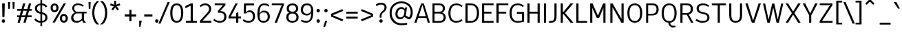 SplineFontDB: 3.2
FontName: ExploreSansVariable-Regular
FullName: ExploreSansVariable Regular
FamilyName: ExploreSansVariable
Weight: Book
Version: 1.000
ItalicAngle: 0
UnderlinePosition: -102
UnderlineWidth: 51
Ascent: 819
Descent: 205
InvalidEm: 0
sfntRevision: 0x00010000
LayerCount: 2
Layer: 0 1 "Arri+AOgA-re" 1
Layer: 1 0 "Avant" 1
XUID: [1021 760 1580941675 1371018]
StyleMap: 0x0040
FSType: 4
OS2Version: 4
OS2_WeightWidthSlopeOnly: 0
OS2_UseTypoMetrics: 0
CreationTime: 1757699245
ModificationTime: 1757768457
PfmFamily: 81
TTFWeight: 400
TTFWidth: 5
LineGap: 0
VLineGap: 0
Panose: 0 0 0 0 0 0 0 0 0 0
OS2TypoAscent: 750
OS2TypoAOffset: 0
OS2TypoDescent: -192
OS2TypoDOffset: 0
OS2TypoLinegap: 286
OS2WinAscent: 1036
OS2WinAOffset: 0
OS2WinDescent: 192
OS2WinDOffset: 0
HheadAscent: 1036
HheadAOffset: 0
HheadDescent: -192
HheadDOffset: 0
OS2SubXSize: 666
OS2SubYSize: 614
OS2SubXOff: 0
OS2SubYOff: 77
OS2SupXSize: 666
OS2SupYSize: 614
OS2SupXOff: 0
OS2SupYOff: 358
OS2StrikeYSize: 51
OS2StrikeYPos: 317
OS2CapHeight: 708
OS2XHeight: 528
OS2Vendor: 'NONE'
OS2CodePages: 00000001.00000000
OS2UnicodeRanges: 00000047.00000002.00000000.00000000
Lookup: 258 8 0 "'kern' Horizontal Kerning in Latin lookup 0" { "'kern' Horizontal Kerning in Latin lookup 0 subtable"  } ['kern' ('DFLT' <'dflt' > 'latn' <'dflt' > ) ]
DEI: 91125
ShortTable: maxp 16
  1
  0
  177
  63
  5
  71
  4
  1
  0
  0
  0
  0
  0
  0
  2
  1
EndShort
LangName: 1033 "" "" "" "1.000;NONE;ExploreSansVariable-Regular" "" "Version 1.000"
Encoding: UnicodeBmp
Compacted: 1
UnicodeInterp: none
NameList: AGL For New Fonts
DisplaySize: -72
AntiAlias: 1
FitToEm: 0
WinInfo: 12 12 4
BeginChars: 65537 177

StartChar: .notdef
Encoding: 65536 -1 0
Width: 374
GlyphClass: 1
Flags: HW
LayerCount: 2
Fore
SplineSet
34 0 m 1
 34 682 l 1
 306 682 l 1
 306 0 l 1
 34 0 l 1
68 34 m 1
 272 34 l 1
 272 648 l 1
 68 648 l 1
 68 34 l 1
EndSplineSet
EndChar

StartChar: space
Encoding: 32 32 1
Width: 200
GlyphClass: 1
Flags: HW
LayerCount: 2
EndChar

StartChar: A
Encoding: 65 65 2
Width: 619
GlyphClass: 1
Flags: HW
HStem: 0 21G<20 104.813 514.846 598> 182 64<182 446> 688 20G<265.853 377.412>
LayerCount: 2
Fore
SplineSet
273 708 m 5
 371 708 l 1
 598 0 l 1
 521 0 l 1
 465 182 l 1
 160 182 l 1
 98 0 l 1
 20 0 l 1
 273 708 l 5
319 648 m 1
 182 246 l 1
 446 246 l 1
 322 648 l 1
 319 648 l 1
EndSplineSet
Kerns2: 51 -54 "'kern' Horizontal Kerning in Latin lookup 0 subtable" 50 -96 "'kern' Horizontal Kerning in Latin lookup 0 subtable"
EndChar

StartChar: AE
Encoding: 198 198 3
Width: 907
GlyphClass: 1
Flags: HW
LayerCount: 2
Fore
SplineSet
372 708 m 1
 854 708 l 1
 854 642 l 1
 494 642 l 1
 494 418 l 1
 776 418 l 1
 776 348 l 1
 494 348 l 1
 494 66 l 1
 854 66 l 1
 854 0 l 1
 418 0 l 1
 418 182 l 1
 204 182 l 1
 118 0 l 1
 36 0 l 1
 372 708 l 1
418 638 m 1
 235 248 l 1
 418 248 l 1
 418 638 l 1
EndSplineSet
EndChar

StartChar: Aacute
Encoding: 193 193 4
Width: 619
GlyphClass: 1
Flags: HW
LayerCount: 2
Fore
Refer: 59 769 N 1 0 0 1 315 40 2
Refer: 2 65 N 1 0 0 1 0 0 3
EndChar

StartChar: Acircumflex
Encoding: 194 194 5
Width: 619
GlyphClass: 1
Flags: HW
LayerCount: 2
Fore
Refer: 163 770 N 1 0 0 1 321 40 2
Refer: 2 65 N 1 0 0 1 0 0 3
EndChar

StartChar: Adieresis
Encoding: 196 196 6
Width: 619
GlyphClass: 1
Flags: HW
LayerCount: 2
Fore
Refer: 165 776 N 1 0 0 1 321 20 2
Refer: 2 65 N 1 0 0 1 0 0 3
EndChar

StartChar: Agrave
Encoding: 192 192 7
Width: 619
GlyphClass: 1
Flags: HW
LayerCount: 2
Fore
Refer: 101 768 N 1 0 0 1 321 40 2
Refer: 2 65 N 1 0 0 1 0 0 3
EndChar

StartChar: Aring
Encoding: 197 197 8
Width: 619
GlyphClass: 1
Flags: HW
LayerCount: 2
Fore
Refer: 166 778 N 1 0 0 1 322 -33 2
Refer: 2 65 N 1 0 0 1 0 0 3
EndChar

StartChar: Atilde
Encoding: 195 195 9
Width: 619
GlyphClass: 1
Flags: HW
LayerCount: 2
Fore
Refer: 154 771 N 1 0 0 1 321 40 2
Refer: 2 65 N 1 0 0 1 0 0 3
EndChar

StartChar: B
Encoding: 66 66 10
Width: 614
GlyphClass: 1
Flags: HW
HStem: 0 64<156 433.492> 344 68<156 423.587> 644 64<156 417.78>
VStem: 80 76<64 344 412 644> 464 78<452.606 602.077> 494 80<119.46 283.293>
LayerCount: 2
Fore
SplineSet
80 708 m 5
 329 708 l 2
 460.552787551 708 542 641.465657436 542 534 c 0
 542 460.666666667 507.333333333 408.666666667 438 378 c 1
 521.491942131 357.469194558 574 287.587146953 574 197 c 0
 574 73.9872602874 489.872353785 0 350 0 c 2
 80 0 l 1
 80 708 l 5
156 644 m 1
 156 412 l 1
 333 412 l 2
 422.828199167 412 464 449.086049605 464 530 c 0
 464 606 418.333333333 644 327 644 c 2
 156 644 l 1
156 344 m 1
 156 64 l 1
 350 64 l 2
 440.995769927 64 494 114.795720487 494 202 c 0
 494 294.290115087 435.538374786 344 327 344 c 2
 156 344 l 1
EndSplineSet
EndChar

StartChar: C
Encoding: 67 67 11
Width: 613
GlyphClass: 1
Flags: HW
LayerCount: 2
Fore
SplineSet
352 716 m 4
 439.333333333 716 515.666666667 686.666666667 581 628 c 1
 547 580 l 1
 472.964107051 643.459336814 414.192948794 653 353 653 c 0
 224.707005382 653 134 554.221076108 134 352 c 0
 134 253.056577919 157.639176608 57 345 57 c 0
 419.666666667 57 486.333333333 80 545 126 c 1
 579 73 l 1
 550.231712799 49.1284425355 473.399560315 -7 344 -7 c 0
 174.803986754 -7 56 115.033469939 56 352 c 0
 56 425.302716158 73.5535639647 716 352 716 c 4
EndSplineSet
EndChar

StartChar: Ccedilla
Encoding: 199 199 12
Width: 606
GlyphClass: 1
Flags: HW
LayerCount: 2
Fore
Refer: 167 807 N 1 0 0 1 350 0 2
Refer: 11 67 N 1 0 0 1 0 0 2
EndChar

StartChar: D
Encoding: 68 68 13
Width: 620
GlyphClass: 1
Flags: HW
HStem: 0 64<158 374.263> 642 66<158 375.607>
VStem: 78 80<64 642> 503 79<211.931 501.807>
LayerCount: 2
Fore
SplineSet
158 642 m 1
 158 64 l 1
 271 64 l 2
 425.666666667 64 503 163 503 361 c 0
 503 545.922610744 424.360144026 642 273 642 c 2
 158 642 l 1
78 708 m 1
 273 708 l 2
 472.523526255 708 582 585.060400034 582 361 c 0
 582 123.774837304 474.682758792 0 269 0 c 2
 78 0 l 1
 78 708 l 1
EndSplineSet
EndChar

StartChar: E
Encoding: 69 69 14
Width: 546
GlyphClass: 1
Flags: HW
LayerCount: 2
Fore
SplineSet
78 708 m 1
 508 708 l 1
 508 644 l 1
 158 644 l 1
 158 402 l 1
 430 402 l 1
 430 332 l 1
 158 332 l 1
 158 64 l 1
 508 64 l 1
 508 0 l 1
 78 0 l 1
 78 708 l 1
EndSplineSet
EndChar

StartChar: Eacute
Encoding: 201 201 15
Width: 546
GlyphClass: 1
Flags: HW
LayerCount: 2
Fore
Refer: 59 769 N 1 0 0 1 294 40 2
Refer: 14 69 N 1 0 0 1 0 0 3
EndChar

StartChar: Ecircumflex
Encoding: 202 202 16
Width: 546
GlyphClass: 1
Flags: HW
LayerCount: 2
Fore
Refer: 163 770 N 1 0 0 1 300 40 2
Refer: 14 69 N 1 0 0 1 0 0 3
EndChar

StartChar: Edieresis
Encoding: 203 203 17
Width: 546
GlyphClass: 1
Flags: HW
LayerCount: 2
Fore
Refer: 165 776 N 1 0 0 1 300 20 2
Refer: 14 69 N 1 0 0 1 0 0 3
EndChar

StartChar: Egrave
Encoding: 200 200 18
Width: 546
GlyphClass: 1
Flags: HW
LayerCount: 2
Fore
Refer: 101 768 N 1 0 0 1 300 40 2
Refer: 14 69 N 1 0 0 1 0 0 3
EndChar

StartChar: Euro
Encoding: 8364 8364 19
Width: 672
GlyphClass: 1
Flags: HW
LayerCount: 2
Fore
SplineSet
403 59 m 0
 451.144107205 59 521.253782064 64.0439082694 586 147 c 1
 624 97 l 1
 623 96 l 1
 604.063710239 72.4575857028 530.624204986 -7 402 -7 c 0
 312.666666667 -7 241 25 187 89 c 0
 154.333333333 127.666666667 131.333333333 175.333333333 118 232 c 1
 30 232 l 1
 30 302 l 1
 108 302 l 1
 106.666666667 318 106 334.666666667 106 352 c 0
 106 376.666666667 107.333333333 400 110 422 c 1
 30 422 l 1
 30 492 l 1
 123 492 l 1
 137.38658062 543.380645072 201.254015172 716 410 716 c 0
 505.333333333 716 578 677.333333333 628 600 c 1
 585 557 l 1
 529.80529561 635.610639586 477.153265628 650 411 650 c 0
 362.705682066 650 250.305542855 634.003664755 204 492 c 1
 513 492 l 1
 489 422 l 1
 188 422 l 1
 185.333333333 400 184 376.666666667 184 352 c 0
 184 334.666666667 184.666666667 318 186 302 c 1
 447 302 l 1
 425 232 l 1
 198 232 l 1
 205.829796676 200.121542104 245.559003601 59 403 59 c 0
EndSplineSet
EndChar

StartChar: F
Encoding: 70 70 20
Width: 556
GlyphClass: 1
Flags: HW
LayerCount: 2
Fore
SplineSet
78 708 m 1
 518 708 l 1
 518 644 l 1
 160 644 l 1
 160 406 l 1
 440 406 l 1
 440 336 l 1
 160 336 l 1
 160 0 l 1
 78 0 l 1
 78 708 l 1
EndSplineSet
Kerns2: 143 -56 "'kern' Horizontal Kerning in Latin lookup 0 subtable" 137 -56 "'kern' Horizontal Kerning in Latin lookup 0 subtable" 120 -52 "'kern' Horizontal Kerning in Latin lookup 0 subtable" 110 -15 "'kern' Horizontal Kerning in Latin lookup 0 subtable" 99 -50 "'kern' Horizontal Kerning in Latin lookup 0 subtable" 86 -57 "'kern' Horizontal Kerning in Latin lookup 0 subtable" 77 -72 "'kern' Horizontal Kerning in Latin lookup 0 subtable" 56 -67 "'kern' Horizontal Kerning in Latin lookup 0 subtable" 21 -40 "'kern' Horizontal Kerning in Latin lookup 0 subtable" 2 -75 "'kern' Horizontal Kerning in Latin lookup 0 subtable"
EndChar

StartChar: G
Encoding: 71 71 21
Width: 648
GlyphClass: 1
Flags: HW
LayerCount: 2
Fore
SplineSet
357 716 m 4
 445 716 521 686 585 626 c 1
 551 578 l 1
 509.902207166 612.522145981 451.151852771 653 359 653 c 0
 221.917006622 653 132 569.93449911 132 352 c 0
 132 263.73051212 138.764541736 53 362 53 c 0
 402.23744908 53 437.234691421 56.8741491301 512 73 c 1
 512 326 l 1
 324 326 l 1
 324 392 l 1
 592 392 l 1
 592 30 l 1
 510 4.66666666667 429 -8 349 -8 c 0
 201.535091586 -8 54 63.9695099918 54 352 c 0
 54 514.150183137 104.673938507 716 357 716 c 4
EndSplineSet
EndChar

StartChar: H
Encoding: 72 72 22
Width: 611
GlyphClass: 1
Flags: HW
LayerCount: 2
Fore
SplineSet
78 708 m 1
 158 708 l 1
 158 414 l 1
 454 414 l 1
 454 708 l 1
 534 708 l 1
 534 0 l 1
 454 0 l 1
 454 344 l 1
 158 344 l 1
 158 0 l 1
 78 0 l 1
 78 708 l 1
EndSplineSet
EndChar

StartChar: I
Encoding: 73 73 23
Width: 232
GlyphClass: 1
Flags: HW
LayerCount: 2
Fore
SplineSet
76 708 m 1
 156 708 l 1
 156 0 l 1
 76 0 l 1
 76 708 l 1
EndSplineSet
EndChar

StartChar: Iacute
Encoding: 205 205 24
Width: 232
GlyphClass: 1
Flags: HW
LayerCount: 2
Fore
Refer: 59 769 N 1 0 0 1 115 40 2
Refer: 23 73 N 1 0 0 1 0 0 3
EndChar

StartChar: Icircumflex
Encoding: 206 206 25
Width: 232
GlyphClass: 1
Flags: HW
LayerCount: 2
Fore
Refer: 163 770 N 1 0 0 1 121 40 2
Refer: 23 73 N 1 0 0 1 0 0 3
EndChar

StartChar: Idieresis
Encoding: 207 207 26
Width: 232
GlyphClass: 1
Flags: HW
LayerCount: 2
Fore
Refer: 165 776 N 1 0 0 1 121 20 2
Refer: 23 73 N 1 0 0 1 0 0 3
EndChar

StartChar: Igrave
Encoding: 204 204 27
Width: 232
GlyphClass: 1
Flags: HW
LayerCount: 2
Fore
Refer: 101 768 N 1 0 0 1 121 40 2
Refer: 23 73 N 1 0 0 1 0 0 3
EndChar

StartChar: J
Encoding: 74 74 28
Width: 393
GlyphClass: 1
Flags: HW
LayerCount: 2
Fore
SplineSet
236 708 m 5
 316 708 l 1
 316 211 l 2
 316 135.437109815 292.724482284 -8 116 -8 c 0
 85.3333333333 -8 56 -5.33333333333 28 0 c 1
 37 56 l 1
 117 56 l 2
 196.333333333 56 236 106.666666667 236 208 c 2
 236 708 l 5
EndSplineSet
EndChar

StartChar: K
Encoding: 75 75 29
Width: 581
GlyphClass: 1
Flags: HW
LayerCount: 2
Fore
SplineSet
86 708 m 1
 166 708 l 1
 166 397 l 1
 184 397 l 1
 451 708 l 1
 557 708 l 1
 245 359 l 1
 558 0 l 1
 452 0 l 1
 184 322 l 1
 166 322 l 1
 166 0 l 1
 86 0 l 1
 86 708 l 1
EndSplineSet
EndChar

StartChar: L
Encoding: 76 76 30
Width: 518
GlyphClass: 1
Flags: HW
LayerCount: 2
Fore
SplineSet
78 708 m 1
 158 708 l 1
 158 64 l 1
 480 64 l 1
 480 0 l 1
 78 0 l 1
 78 708 l 1
EndSplineSet
EndChar

StartChar: M
Encoding: 77 77 31
Width: 730
GlyphClass: 1
Flags: HW
LayerCount: 2
Fore
SplineSet
80 708 m 1
 168 708 l 1
 368 258 l 1
 561 708 l 1
 650 708 l 1
 650 0 l 1
 570 0 l 1
 570 543 l 1
 414 179 l 1
 324 179 l 1
 160 545 l 1
 160 0 l 1
 80 0 l 1
 80 708 l 1
EndSplineSet
EndChar

StartChar: N
Encoding: 78 78 32
Width: 667
GlyphClass: 1
Flags: HW
LayerCount: 2
Fore
SplineSet
86 708 m 1
 171 708 l 1
 502 142 l 1
 502 708 l 1
 582 708 l 1
 582 0 l 1
 496 0 l 1
 166 570 l 1
 166 0 l 1
 86 0 l 1
 86 708 l 1
EndSplineSet
EndChar

StartChar: O
Encoding: 79 79 33
Width: 662
GlyphClass: 1
Flags: HW
HStem: -8 64<241.352 424.2> 652 64<240.875 425.544>
VStem: 54 80<191.017 517.301> 528 80<187.973 521.984>
LayerCount: 2
Fore
SplineSet
334 716 m 0
 418.801080751 716 608 680.028564014 608 359 c 0
 608 220.624168637 571.988514475 -8 334 -8 c 0
 245.431299713 -8 54 29.7363955819 54 356 c 0
 54 461.391471473 80.2572753168 716 334 716 c 0
334 652 m 4
 200.666666667 652 134 553.333333333 134 356 c 0
 134 156 200.666666667 56 334 56 c 0
 508.539411351 56 528 234.646774418 528 356 c 0
 528 481.15701184 507.530081169 652 334 652 c 4
EndSplineSet
EndChar

StartChar: Oacute
Encoding: 211 211 34
Width: 662
GlyphClass: 1
Flags: HW
LayerCount: 2
Fore
Refer: 59 769 N 1 0 0 1 328 41 2
Refer: 33 79 N 1 0 0 1 0 0 3
EndChar

StartChar: Ocircumflex
Encoding: 212 212 35
Width: 662
GlyphClass: 1
Flags: HW
LayerCount: 2
Fore
Refer: 163 770 N 1 0 0 1 334 41 2
Refer: 33 79 N 1 0 0 1 0 0 3
EndChar

StartChar: Odieresis
Encoding: 214 214 36
Width: 662
GlyphClass: 1
Flags: HW
LayerCount: 2
Fore
Refer: 165 776 N 1 0 0 1 334 21 2
Refer: 33 79 N 1 0 0 1 0 0 3
EndChar

StartChar: Ograve
Encoding: 210 210 37
Width: 662
GlyphClass: 1
Flags: HW
LayerCount: 2
Fore
Refer: 101 768 N 1 0 0 1 334 41 2
Refer: 33 79 N 1 0 0 1 0 0 3
EndChar

StartChar: Otilde
Encoding: 213 213 38
Width: 662
GlyphClass: 1
Flags: HW
LayerCount: 2
Fore
Refer: 154 771 N 1 0 0 1 334 41 2
Refer: 33 79 N 1 0 0 1 0 0 3
EndChar

StartChar: P
Encoding: 80 80 39
Width: 605
GlyphClass: 1
Flags: W
HStem: 0 21G<86 162> 260 64<162 408.743> 644 64<162 415.338>
VStem: 86 76<0 260 324 644> 472 80<389.153 585.5>
LayerCount: 2
Fore
SplineSet
86 708 m 5
 324 708 l 6
 470.765684713 708 552 630.684884135 552 491 c 4
 552 338.878700991 469.023704152 260 309 260 c 6
 162 260 l 5
 162 0 l 5
 86 0 l 5
 86 708 l 5
162 644 m 5
 162 324 l 5
 309 324 l 6
 421.351852481 324 472 375.891046844 472 491 c 4
 472 592.94971884 423.619014587 644 327 644 c 6
 162 644 l 5
EndSplineSet
EndChar

StartChar: Q
Encoding: 81 81 40
Width: 662
GlyphClass: 1
Flags: W
HStem: -184 64<408.452 564> -167 47<476.961 564> -5 59<241.492 300 367 421.502> 652 64<238.675 421.312>
VStem: 50 80<191.504 516.606> 526 80<187.514 517.993>
LayerCount: 2
Fore
SplineSet
331 716 m 4xbc
 505.350603669 716 606 584.972785868 606 358 c 4
 606 137.378409486 523.722933024 12.4136592249 367 -5 c 5
 372.813493569 -80.5754163937 412.580899641 -120 483 -120 c 6
 564 -120 l 5xbc
 569 -167 l 5x7c
 548.333333332 -178.333333333 516.999999999 -184 475 -184 c 4
 380.270607421 -184 304.391466744 -107.263467902 298 -5 c 5
 138.299089921 10.6569519686 50 138.833050241 50 355 c 4
 50 583.743609524 152.94749508 716 331 716 c 4xbc
331 652 m 4
 197 652 130 552.333333333 130 353 c 4
 130 153.666666667 197 54 331 54 c 4
 462.551451592 54 526 151.287774225 526 353 c 4
 526 554.712225775 462.551451593 652 331 652 c 4
EndSplineSet
EndChar

StartChar: R
Encoding: 82 82 41
Width: 607
GlyphClass: 1
Flags: W
HStem: 0 21G<80 160 466.958 565> 288 64<160 319> 644 64<160 411.615>
VStem: 80 80<0 288 352 644> 466 80<411.137 590.871>
LayerCount: 2
Fore
SplineSet
80 708 m 5
 321 708 l 6
 464.947582064 708 546 633.792008468 546 502 c 4
 546 393.581938701 494.790691219 326.944184325 390 299 c 5
 565 0 l 5
 478 0 l 5
 319 288 l 5
 160 288 l 5
 160 0 l 5
 80 0 l 5
 80 708 l 5
160 644 m 5
 160 352 l 5
 302 352 l 6
 414.335453846 352 466 399.569185788 466 503 c 4
 466 597.719768642 418.406854277 644 321 644 c 6
 160 644 l 5
EndSplineSet
EndChar

StartChar: S
Encoding: 83 83 42
Width: 594
GlyphClass: 1
Flags: HW
LayerCount: 2
Fore
SplineSet
317 716 m 4
 395.666666667 716 468.666666667 688.333333333 536 633 c 1
 502 585 l 1
 444.666666667 629.666666667 382.666666667 652 316 652 c 0
 226.038157995 652 148 624.481793702 148 529 c 0
 148 455.569407637 180.256874135 419.232610956 291 394 c 2
 375 375 l 2
 490.333333333 349 548 285.333333333 548 184 c 0
 548 154.59633602 537.187002406 -8 298 -8 c 0
 205.975679912 -8 129.882718856 5.18103424923 28 77 c 1
 68 133 l 1
 148.427686532 71.4964750048 225.492668534 56 302 56 c 0
 414 56 470 98.6666666667 470 184 c 0
 470 262.100054425 425.972133509 296.401181359 318 319 c 2
 250 333 l 2
 128.666666667 357.666666667 68 423 68 529 c 0
 68 582.035127118 90.4239560647 716 317 716 c 4
EndSplineSet
EndChar

StartChar: T
Encoding: 84 84 43
Width: 611
GlyphClass: 1
Flags: HW
LayerCount: 2
Fore
SplineSet
46 708 m 1
 566 708 l 1
 566 641 l 1
 345 641 l 1
 345 0 l 1
 265 0 l 1
 265 641 l 1
 46 641 l 1
 46 708 l 1
EndSplineSet
Kerns2: 171 -80 "'kern' Horizontal Kerning in Latin lookup 0 subtable" 120 -86 "'kern' Horizontal Kerning in Latin lookup 0 subtable"
EndChar

StartChar: Thorn
Encoding: 222 222 44
Width: 557
GlyphClass: 1
Flags: HW
LayerCount: 2
Fore
SplineSet
504 356 m 0
 504 232.424555693 405.599790561 148 282 148 c 2
 162 148 l 1
 162 0 l 1
 86 0 l 1
 86 708 l 1
 162 708 l 1
 162 570 l 1
 288 570 l 2
 401.676814855 570 504 500.331620076 504 356 c 0
426 357 m 0
 426 388.27090136 417.406403811 506 288 506 c 2
 162 506 l 1
 162 214 l 1
 282 214 l 2
 311.891485332 214 426 222.788870857 426 357 c 0
EndSplineSet
EndChar

StartChar: U
Encoding: 85 85 45
Width: 635
GlyphClass: 1
Flags: HW
LayerCount: 2
Fore
SplineSet
78 708 m 5
 158 708 l 1
 158 265 l 2
 158 172.912747469 172.433724813 56 320 56 c 0
 472.648364747 56 478 196.043881933 478 265 c 2
 478 708 l 1
 558 708 l 1
 558 263 l 2
 558 162.013170726 526.710857835 -8 316 -8 c 0
 233.129336139 -8 78 24.1650495266 78 265 c 2
 78 708 l 5
EndSplineSet
EndChar

StartChar: Uacute
Encoding: 218 218 46
Width: 635
GlyphClass: 1
Flags: HW
LayerCount: 2
Fore
Refer: 59 769 N 1 0 0 1 305 40 2
Refer: 45 85 N 1 0 0 1 0 0 3
EndChar

StartChar: Ucircumflex
Encoding: 219 219 47
Width: 635
GlyphClass: 1
Flags: HW
LayerCount: 2
Fore
Refer: 163 770 N 1 0 0 1 311 40 2
Refer: 45 85 N 1 0 0 1 0 0 3
EndChar

StartChar: Udieresis
Encoding: 220 220 48
Width: 635
GlyphClass: 1
Flags: HW
LayerCount: 2
Fore
Refer: 165 776 N 1 0 0 1 311 20 2
Refer: 45 85 N 1 0 0 1 0 0 3
EndChar

StartChar: Ugrave
Encoding: 217 217 49
Width: 635
GlyphClass: 1
Flags: HW
LayerCount: 2
Fore
Refer: 101 768 N 1 0 0 1 311 40 2
Refer: 45 85 N 1 0 0 1 0 0 3
EndChar

StartChar: V
Encoding: 86 86 50
Width: 655
GlyphClass: 1
Flags: HW
LayerCount: 2
Fore
SplineSet
39 708 m 1
 125 708 l 1
 327 79 l 1
 530 708 l 1
 616 708 l 1
 376 0 l 1
 278 0 l 1
 39 708 l 1
EndSplineSet
Kerns2: 2 -99 "'kern' Horizontal Kerning in Latin lookup 0 subtable"
EndChar

StartChar: W
Encoding: 87 87 51
Width: 812
GlyphClass: 1
Flags: HW
LayerCount: 2
Fore
SplineSet
29 707 m 1
 108 707 l 1
 236 113 l 1
 370 708 l 1
 450 708 l 1
 577 116 l 1
 704 708 l 1
 783 708 l 1
 619 0 l 1
 533 0 l 1
 410 560 l 1
 283 0 l 1
 193 0 l 1
 29 707 l 1
EndSplineSet
Kerns2: 2 -69 "'kern' Horizontal Kerning in Latin lookup 0 subtable"
EndChar

StartChar: X
Encoding: 88 88 52
Width: 660
GlyphClass: 1
Flags: HW
LayerCount: 2
Fore
SplineSet
51 708 m 1
 143 708 l 1
 330 411 l 1
 516 708 l 1
 609 708 l 1
 378 354 l 1
 609 0 l 1
 516 0 l 1
 330 298 l 1
 143 0 l 1
 51 0 l 1
 282 354 l 1
 51 708 l 1
EndSplineSet
EndChar

StartChar: Y
Encoding: 89 89 53
Width: 595
GlyphClass: 1
Flags: HW
LayerCount: 2
Fore
SplineSet
20 708 m 1
 113 708 l 1
 299 342 l 1
 482 708 l 1
 575 708 l 1
 338 269 l 1
 338 0 l 1
 260 0 l 1
 260 271 l 1
 20 708 l 1
EndSplineSet
EndChar

StartChar: Yacute
Encoding: 221 221 54
Width: 595
GlyphClass: 1
Flags: HW
LayerCount: 2
Fore
Refer: 59 769 N 1 0 0 1 290 40 2
Refer: 53 89 N 1 0 0 1 0 0 3
EndChar

StartChar: Z
Encoding: 90 90 55
Width: 603
GlyphClass: 1
Flags: HW
LayerCount: 2
Fore
SplineSet
62 708 m 1
 537 708 l 1
 537 644 l 1
 150 64 l 1
 542 64 l 1
 542 0 l 1
 62 0 l 1
 62 64 l 1
 449 644 l 1
 62 644 l 1
 62 708 l 1
EndSplineSet
EndChar

StartChar: a
Encoding: 97 97 56
Width: 513
GlyphClass: 1
Flags: W
HStem: -8 64<152.451 293.532 448.195 501> 252 62<173.37 368> 464 64<156.021 330.364>
VStem: 42 80<84.8852 206.521> 368 80<102.811 252 314 425.249>
LayerCount: 2
Fore
SplineSet
258 528 m 0
 382.496394353 528 448 460.083103619 448 331 c 2
 448 83 l 2
 448 61.6666666669 458.666666667 51 480 51 c 2
 501 51 l 1
 501 -2 l 1
 486.638792293 -6.30836231209 472.259871946 -8 450 -8 c 0
 401.060685784 -8 373.752662148 22.6382704213 368 84 c 1
 328.759194525 24.412110205 270.981085029 -8 204 -8 c 0
 97.5786262452 -8 42 45.8632365463 42 149 c 0
 42 249.086790215 135.632387447 314 280 314 c 2
 368 314 l 1
 368 345 l 2
 368 424.333333333 329.666666667 464 253 464 c 0
 199 464 150.333333333 446.333333333 107 411 c 1
 69 456 l 1
 133.659563171 506.803942491 189.299214133 528 258 528 c 0
368 252 m 1
 277 252 l 2
 179.269797381 252 122 213.57381337 122 148 c 0
 122 86.6666666668 158.666666667 56 232 56 c 0
 277.601509982 56 342.754875844 89.5348206642 368 126 c 1
 368 252 l 1
EndSplineSet
Kerns2: 169 -37 "'kern' Horizontal Kerning in Latin lookup 0 subtable" 168 -38 "'kern' Horizontal Kerning in Latin lookup 0 subtable" 150 -30 "'kern' Horizontal Kerning in Latin lookup 0 subtable"
EndChar

StartChar: aacute
Encoding: 225 225 57
Width: 513
GlyphClass: 1
Flags: HW
LayerCount: 2
Fore
Refer: 59 769 N 1 0 0 1 256 -153 2
Refer: 56 97 N 1 0 0 1 0 0 3
EndChar

StartChar: acircumflex
Encoding: 226 226 58
Width: 532
GlyphClass: 1
Flags: HW
LayerCount: 2
Fore
Refer: 163 770 N 1 0 0 1 262 -153 2
Refer: 56 97 N 1 0 0 1 0 0 2
EndChar

StartChar: acutecomb
Encoding: 769 769 59
Width: 0
GlyphClass: 1
Flags: HW
LayerCount: 2
Fore
SplineSet
128 867 m 1
 -91 744 l 1
 -126 796 l 1
 81 931 l 1
 128 867 l 1
EndSplineSet
EndChar

StartChar: adieresis
Encoding: 228 228 60
Width: 513
GlyphClass: 1
Flags: HW
LayerCount: 2
Fore
Refer: 165 776 N 1 0 0 1 262 -173 2
Refer: 56 97 N 1 0 0 1 0 0 3
EndChar

StartChar: ae
Encoding: 230 230 61
Width: 877
GlyphClass: 1
Flags: HW
LayerCount: 2
Fore
SplineSet
426 110 m 1
 399.687744957 44.2193623931 318.830885366 -7 236 -7 c 0
 201.009507928 -7 54 1.76119593442 54 149 c 0
 54 254.333333333 127.333333333 307 274 307 c 2
 394 307 l 1
 394 346 l 2
 394 384.140725699 379.598268973 462 262 462 c 0
 206 462 161.333333333 441 128 399 c 1
 81 438 l 1
 95.128793721 460.823436011 146.680949234 528 264 528 c 0
 348 528 405 495 435 429 c 1
 456.48132065 466.592311137 508.882677737 528 622 528 c 0
 723.255546794 528 824 458.21496786 824 307 c 0
 824 281 819 259 809 241 c 1
 472 241 l 1
 472.925477537 166.036319507 501.921340962 58 621 58 c 0
 686.333333333 58 736.666666667 82.3333333333 772 131 c 1
 821 87 l 1
 746.961561822 8.02566594352 691.034372372 -7 619 -7 c 0
 563.28627049 -7 476.87760043 8.24479913902 426 110 c 1
240 58 m 0
 269.599415851 58 394 66.8706588058 394 216 c 2
 394 241 l 1
 288 241 l 2
 162.088784295 241 132 213.479990142 132 149 c 0
 132 88.3333333333 168 58 240 58 c 0
750 319 m 2
 750 358.996037382 738.685933736 463 621 463 c 0
 573.623741422 463 473.991279307 446.3895515 472 307 c 1
 750 307 l 1
 750 319 l 2
EndSplineSet
EndChar

StartChar: agrave
Encoding: 224 224 62
Width: 513
GlyphClass: 1
Flags: HW
LayerCount: 2
Fore
Refer: 101 768 N 1 0 0 1 262 -153 2
Refer: 56 97 N 1 0 0 1 0 0 3
EndChar

StartChar: ampersand
Encoding: 38 38 63
Width: 632
GlyphClass: 1
Flags: HW
LayerCount: 2
Fore
SplineSet
74 542 m 0
 74 623.552385559 141.730164186 716 289 716 c 0
 380.933332837 716 445.98227193 680.659941445 504 646 c 1
 475 594 l 1
 402.333333333 636 341.666666667 656.666666667 293 656 c 0
 207.438240341 654.794904794 146 623.217001676 146 535 c 0
 146 489.512277753 157.770594439 444.058367382 224 405 c 1
 607 405 l 1
 607 341 l 1
 510 341 l 1
 510 97 l 1
 587 0 l 1
 491 0 l 1
 438 79 l 1
 380 21 312 -8 234 -8 c 0
 148.275960753 -8 33 21.9431277473 33 183 c 0
 33 265.666666667 79 328.666666667 171 372 c 1
 106.333333333 415.333333333 74 472 74 542 c 0
248 56 m 0
 288.363742821 56 365.847106598 66.3482871633 430 136 c 1
 430 341 l 1
 230 341 l 1
 162.509923853 310.114710916 116 265.601823385 116 190 c 0
 116 130.682413086 137.869112892 56 248 56 c 0
EndSplineSet
EndChar

StartChar: aring
Encoding: 229 229 64
Width: 513
GlyphClass: 1
Flags: HW
LayerCount: 2
Fore
Refer: 166 778 N 1 0 0 1 266 -153 2
Refer: 56 97 N 1 0 0 1 0 0 3
EndChar

StartChar: asciicircum
Encoding: 94 94 65
Width: 505
GlyphClass: 1
Flags: HW
LayerCount: 2
Fore
SplineSet
74 717 m 1
 207 852 l 1
 274 852 l 1
 407 717 l 1
 364 666 l 1
 241 785 l 1
 118 666 l 1
 74 717 l 1
EndSplineSet
EndChar

StartChar: asciitilde
Encoding: 126 126 66
Width: 669
GlyphClass: 1
Flags: HW
LayerCount: 2
Fore
SplineSet
588 343 m 1
 558.519806458 284.039612917 509.421794439 225 431 225 c 0
 345.424996771 225 302.703208357 316 237 316 c 0
 168.779248565 316 135.529129975 239.866919103 129 223 c 1
 74 265 l 1
 88.9704902368 309.91147071 145.453980091 386 249 386 c 0
 321.483375877 386 373.391624123 296 439 296 c 0
 471.666666667 296 500 325.666666667 524 385 c 1
 588 343 l 1
EndSplineSet
EndChar

StartChar: asterisk
Encoding: 42 42 67
Width: 550
GlyphClass: 1
Flags: HW
LayerCount: 2
Fore
SplineSet
228 806 m 1
 298 806 l 1
 298 699 l 1
 292 658 l 1
 331 677 l 1
 432 710 l 1
 453 642 l 1
 352 610 l 1
 314 604 l 1
 340 577 l 1
 400 490 l 1
 343 450 l 1
 282 536 l 1
 264 573 l 1
 245 536 l 1
 183 450 l 1
 126 490 l 1
 186 577 l 1
 212 604 l 1
 174 610 l 1
 74 642 l 1
 94 710 l 1
 196 677 l 1
 234 658 l 1
 228 699 l 1
 228 806 l 1
EndSplineSet
EndChar

StartChar: at
Encoding: 64 64 68
Width: 954
GlyphClass: 1
Flags: W
HStem: -96 69<365.258 684.682> -20 20G<687 699> 128 70<384.601 521.749> 510 70<409.463 560.514> 731 69<358.322 613.154>
VStem: 46 76<224.233 495.568> 262 78<243.456 430.291> 832 76<270.384 519.192>
LayerCount: 2
Fore
SplineSet
484 800 m 0
 722.460277356 800 908 638.211751252 908 384 c 0
 908 279.333333333 876 196 812 134 c 1
 744 126 l 1
 589 214 l 1
 548.333333333 156.666666667 498.333333333 128 439 128 c 0
 325.179351335 128 262 211.811942055 262 320 c 0
 262 480.710812802 371.814725298 580 489 580 c 0
 536.333333333 580 587 554 610 510 c 1
 632 570 l 1
 693 570 l 1
 651 266 l 1
 770 196 l 1
 811.333333333 254 832 318 832 388 c 0
 832 616.530860694 664.752372048 731 484 731 c 0
 302.916897858 731 122 610.930061593 122 364 c 0
 122 127.174538003 281.474209234 -27 496 -27 c 0
 575.565467948 -27 675 -10 699 0 c 1
 699 -71 l 1
 652 -81 562 -96 492 -96 c 0
 264.340839203 -96 46 44.7140692541 46 364 c 0
 46 662.765381581 278.518161102 800 484 800 c 0
485 510 m 0
 441 510 405.833333333 493.166666667 379.5 459.5 c 0
 353.166666667 425.833333333 340 381 340 325 c 0
 340 295.189299014 348.332575398 198 457 198 c 0
 506.050050638 198 577.323924721 222.246303672 592 358 c 2
 601 438 l 1
 581.448788534 485.481513561 536.109345166 510 485 510 c 0
EndSplineSet
EndChar

StartChar: atilde
Encoding: 227 227 69
Width: 532
GlyphClass: 1
Flags: HW
LayerCount: 2
Fore
Refer: 154 771 N 1 0 0 1 262 -153 2
Refer: 56 97 N 1 0 0 1 0 0 2
EndChar

StartChar: b
Encoding: 98 98 70
Width: 600
GlyphClass: 1
Flags: HW
HStem: -8 64<238.735 394.026> 0 21G<80 144.03> 464 64<228.456 400.679> 696 20G<80 158>
VStem: 80 78<120.752 404.464 438 716> 80 61<0 47.3088> 464 80<137.754 392.498>
LayerCount: 2
Fore
SplineSet
80 716 m 5
 158 716 l 1
 158 438 l 1
 194.472405144 497.436512085 249.826277701 528 321 528 c 0x7a
 465.704170709 528 544 437.064485263 544 269 c 0
 544 88.891343736 465.997221469 -8 321 -8 c 0xba
 255 -8 200 27.6666666667 156 99 c 1
 141 0 l 1
 80 0 l 1x76
 80 716 l 5
313 464 m 0
 238.512233291 464 176.940065119 423.87878074 158 363 c 1
 158 151 l 1
 189.678748201 93.1518511146 250.294926335 56 313 56 c 0
 413.666666667 56 464 126.333333333 464 267 c 0
 464 402.825386649 417.109814132 464 313 464 c 0
EndSplineSet
EndChar

StartChar: backslash
Encoding: 92 92 71
Width: 420
GlyphClass: 1
Flags: HW
LayerCount: 2
Fore
SplineSet
81 768 m 1
 81 766.250019225 424 -33.250019225 424 -35 c 1
 340 -35 l 1
 340 -33.250019225 -3 766.250019225 -3 768 c 1
 81 768 l 1
EndSplineSet
EndChar

StartChar: bar
Encoding: 124 124 72
Width: 235
GlyphClass: 1
Flags: HW
LayerCount: 2
Fore
SplineSet
74 819 m 1
 154 819 l 1
 154 -66 l 1
 74 -66 l 1
 74 819 l 1
EndSplineSet
EndChar

StartChar: braceleft
Encoding: 123 123 73
Width: 298
GlyphClass: 1
Flags: HW
LayerCount: 2
Fore
SplineSet
286 814 m 1
 286 748 l 1
 174.972653326 748 163.120067289 696.26868106 174 630 c 2
 194 512 l 2
 205.261478898 442.822343914 160.199042034 403.643663879 154.5 399 c 128
 145.5 391.666666667 133.333333333 384 118 376 c 1
 168.666666667 354.666666667 194 312 194 248 c 1
 174 116 l 2
 161.65985472 35.2281399843 178.996320454 0 286 0 c 1
 286 -67 l 1
 83.3654973329 -67 86.295762706 52.0820620988 94 115 c 2
 114 273 l 2
 119.456998935 312.563242276 86.5913411965 344 44 344 c 1
 44 410 l 1
 75.1052436375 410 120.530705406 424.121680403 114 478 c 2
 94 631 l 2
 82.8651705566 717.851669659 104.769270658 812.526579436 286 814 c 1
EndSplineSet
EndChar

StartChar: braceright
Encoding: 125 125 74
Width: 298
GlyphClass: 1
Flags: HW
LayerCount: 2
Fore
SplineSet
12 814 m 1
 193.238306957 812.52651783 215.133755002 717.843289016 204 631 c 2
 184 478 l 2
 177.469086234 424.119961427 222.897380871 410 254 410 c 1
 254 344 l 1
 211.409816159 344 178.542861295 312.564255608 184 273 c 2
 204 115 l 2
 211.703388237 52.0889960638 214.639705908 -67 12 -67 c 1
 12 0 l 1
 119.002890916 0 136.340264806 35.2273576314 124 116 c 2
 104 248 l 2
 94.6666666667 308 120 350.666666667 180 376 c 1
 142.510472749 395.559753348 131.687772036 406.982468178 113.5 439.5 c 128
 102.5 459.166666667 99.3333333333 483.333333333 104 512 c 2
 124 630 l 2
 134.878386597 696.259263815 123.035764065 748 12 748 c 1
 12 814 l 1
EndSplineSet
EndChar

StartChar: bracketleft
Encoding: 91 91 75
Width: 326
GlyphClass: 1
Flags: HW
LayerCount: 2
Fore
SplineSet
64 819 m 1
 286 819 l 1
 286 752 l 1
 144 752 l 1
 144 0 l 1
 286 0 l 1
 286 -64 l 1
 64 -64 l 1
 64 819 l 1
EndSplineSet
EndChar

StartChar: bracketright
Encoding: 93 93 76
Width: 326
GlyphClass: 1
Flags: HW
LayerCount: 2
Fore
SplineSet
40 819 m 1
 262 819 l 1
 262 -64 l 1
 40 -64 l 1
 40 0 l 1
 184 0 l 1
 184 752 l 1
 40 752 l 1
 40 819 l 1
EndSplineSet
EndChar

StartChar: c
Encoding: 99 99 77
Width: 505
GlyphClass: 1
Flags: HW
HStem: -8 64<206.985 395.192> 464 64<207.156 390.565>
VStem: 56 80<138.824 382.364>
LayerCount: 2
Fore
SplineSet
290 528 m 4
 367.161971098 528 413.258052707 509.855797665 478 454 c 1
 443 403 l 1
 392.155512579 449.002155285 355.521432865 464 294 464 c 0
 189.052343041 464 136 395.502038098 136 260 c 0
 136 125.167366749 188.89269222 56 292 56 c 0
 362.004432706 56 402.30595811 72.4869876652 446 119 c 1
 482 68 l 1
 428.888588417 14.8885884166 370.462454827 -8 288 -8 c 0
 143.230958153 -8 56 92.7667964874 56 260 c 0
 56 432.080287076 139.75079412 528 290 528 c 4
EndSplineSet
EndChar

StartChar: ccedilla
Encoding: 231 231 78
Width: 506
GlyphClass: 1
Flags: HW
LayerCount: 2
Fore
Refer: 167 807 N 1 0 0 1 282 0 2
Refer: 77 99 N 1 0 0 1 0 0 2
EndChar

StartChar: cent
Encoding: 162 162 79
Width: 537
GlyphClass: 1
Flags: HW
LayerCount: 2
Fore
SplineSet
506 110 m 1
 494.246710677 86.4934213546 442.190960374 7.42546138318 334 -7 c 1
 334 -94 l 1
 256 -94 l 1
 256 -7 l 1
 206.666666667 1 163.333333333 25 126 65 c 0
 78 114.333333333 54 179.666666667 54 261 c 0
 54 343 77 408.333333333 123 457 c 0
 159 496.333333333 203.333333333 519.666666667 256 527 c 1
 256 618 l 1
 334 618 l 1
 334 527 l 1
 337.333333333 526.333333333 340.666666667 526 344 526 c 0
 388.840256019 516.658279996 463.672828893 494.654342213 510 402 c 1
 448 367 l 1
 448 357 l 1
 444 367 l 1
 430.642455121 395.536573151 398.745687825 445.058687425 334 460 c 1
 334 58 l 1
 382.666666667 68 419.333333333 98.6666666667 444 150 c 1
 506 110 l 1
256 459 m 1
 227.831031326 452.114252102 130 416.771326386 130 258 c 128
 130 192.666666667 146 142.333333333 178 107 c 0
 200 82.3333333333 226 66.3333333333 256 59 c 1
 256 459 l 1
EndSplineSet
EndChar

StartChar: colon
Encoding: 58 58 80
Width: 313
GlyphClass: 1
Flags: HW
LayerCount: 2
Fore
SplineSet
94 465 m 128
 94 496.064331233 114.835040845 528 156 528 c 128
 195.789310683 528 220 497.773707141 220 465 c 128
 220 432.225751836 195.788798765 402 156 402 c 128
 114.837479668 402 94 433.932873761 94 465 c 128
94 54 m 128
 94 84.5460366407 114.441205522 118 156 118 c 128
 196.222553631 118 220 86.2831829209 220 54 c 128
 220 20.6999760602 195.29729375 -8 156 -8 c 128
 115.285594991 -8 94 22.3782531492 94 54 c 128
EndSplineSet
EndChar

StartChar: comma
Encoding: 44 44 81
Width: 149
GlyphClass: 1
Flags: HW
LayerCount: 2
Fore
SplineSet
30 78 m 1
 126 78 l 1
 78 -149 l 1
 31 -149 l 1
 30 78 l 1
EndSplineSet
EndChar

StartChar: currency
Encoding: 164 164 82
Width: 654
GlyphClass: 1
Flags: HW
LayerCount: 2
Fore
SplineSet
182 71 m 1
 102 -8 l 1
 56 39 l 1
 137 119 l 1
 107 159.666666667 92 206.666666667 92 260 c 256
 92 313.333333333 107 360.666666667 137 402 c 1
 56 482 l 1
 102 529 l 1
 182 449 l 1
 224 483 272.333333333 500 327 500 c 256
 381.666666667 500 430 483 472 449 c 1
 552 529 l 1
 598 482 l 1
 517 402 l 1
 547 360.666666667 562 313.333333333 562 260 c 256
 562 206.666666667 547 159.666666667 517 119 c 1
 598 39 l 1
 552 -8 l 1
 472 71 l 1
 430.666666667 37 382.333333333 20 327 20 c 128
 271.666666667 20 223.333333333 37 182 71 c 1
496 260 m 128
 496 358.162098076 422.620176121 434 327 434 c 128
 231.379395997 434 158 358.161657027 158 260 c 128
 158 161.515408135 232.929508443 84 327 84 c 128
 421.071942384 84 496 161.516915984 496 260 c 128
EndSplineSet
EndChar

StartChar: d
Encoding: 100 100 83
Width: 598
GlyphClass: 1
Flags: HW
HStem: -8 64<208.484 353.598> 0 21G<453.2 518> 464 64<206.295 359.107>
VStem: 56 82<137.667 393.146> 438 80<120.067 401.908 434 724> 456 62<0 51.2>
LayerCount: 2
Fore
SplineSet
438 724 m 5xb8
 518 724 l 1xb8
 518 0 l 1
 456 0 l 1x74
 442 100 l 1
 391.333333333 27.9999999996 334.666666667 -8 272 -8 c 0
 137.018453068 -8 56 73.7449511482 56 270 c 0
 56 406.26034869 103.22654274 528 272 528 c 0
 375.885510076 528 434.320120917 439.724256351 438 434 c 1
 438 724 l 5xb8
290 464 m 0
 138 464 138 319.089181287 138 267 c 0
 138 126.333333333 188.666666667 56 290 56 c 0
 347.075418153 56 397.708637902 87.816820518 438 149 c 1
 438 366 l 1
 404.38964551 431.692965596 355.599430287 464 290 464 c 0
EndSplineSet
EndChar

StartChar: dollar
Encoding: 36 36 84
Width: 594
GlyphClass: 1
Flags: HW
LayerCount: 2
Fore
SplineSet
68 529 m 0
 68 626.972741797 147.294664636 702.074791966 274 714 c 1
 274 863 l 1
 338 863 l 1
 338 715 l 1
 418.666666667 709 482.666666667 671.333333333 530 602 c 1
 475 563 l 1
 441.666666667 613.666666667 396 642.666666667 338 650 c 1
 338 384 l 1
 341 383 l 1
 472.333333333 355 538 288.666666667 538 184 c 0
 538 74.5202941179 452.223752141 7.69152801564 338 -5 c 1
 338 -139 l 1
 274 -139 l 1
 274 -7 l 1
 196.469763702 -4.09261613883 122.589376353 11.0484085911 47 108 c 1
 101 154 l 1
 157.785841208 67.9053375233 229.198670402 60.2033440786 274 58 c 1
 274 326 l 1
 262 329 l 1
 132.666666667 355.666666667 68 422.333333333 68 529 c 0
274 650 m 1
 232.228001049 645.358666783 148 624.196711888 148 529 c 0
 148 451.047752101 187.351052913 417.69294252 274 398 c 1
 274 650 l 1
338 312 m 1
 338 59 l 1
 418 69 458 110.666666667 458 184 c 0
 458 254.701204586 425.574566682 289.295482712 338 312 c 1
EndSplineSet
EndChar

StartChar: dotlessi
Encoding: 305 305 85
Width: 313
GlyphClass: 1
Flags: HW
LayerCount: 2
Fore
SplineSet
30 519 m 1
 212 519 l 1
 212 0 l 1
 132 0 l 1
 132 454 l 1
 30 454 l 1
 30 519 l 1
EndSplineSet
EndChar

StartChar: e
Encoding: 101 101 86
Width: 535
GlyphClass: 1
Flags: W
HStem: -8 64<197.802 390.522> 236 59<128 411> 464 64<189.064 355.582>
VStem: 48 80<130.416 236 295 394.563> 411 75<295.094 408.85>
LayerCount: 2
Fore
SplineSet
279 528 m 4
 406.271033901 528 486 439.41225989 486 298 c 4
 486 266.666666667 484 246 480 236 c 5
 128 236 l 5
 129.34965671 117.230209531 183.096173965 56 286 56 c 4
 356.30174659 56 401.913971643 73.860208605 452 121 c 5
 487 71 l 5
 423.50516858 19.1674845554 351.975588991 -8 279 -8 c 4
 133.992787787 -8 48 92.1387875101 48 261 c 4
 48 435.738425673 127.821811496 528 279 528 c 4
272 464 m 260
 178.05263728 464 128 405.257668748 128 295 c 5
 411 295 l 5
 411 318 l 6
 411 413.185411074 362.621726982 464 272 464 c 260
EndSplineSet
Kerns2: 168 -47 "'kern' Horizontal Kerning in Latin lookup 0 subtable"
EndChar

StartChar: eacute
Encoding: 233 233 87
Width: 535
GlyphClass: 1
Flags: HW
LayerCount: 2
Fore
Refer: 59 769 N 1 0 0 1 279 -154 2
Refer: 86 101 N 1 0 0 1 0 0 3
EndChar

StartChar: ecircumflex
Encoding: 234 234 88
Width: 535
GlyphClass: 1
Flags: HW
LayerCount: 2
Fore
Refer: 163 770 N 1 0 0 1 285 -154 2
Refer: 86 101 N 1 0 0 1 0 0 3
EndChar

StartChar: edieresis
Encoding: 235 235 89
Width: 535
GlyphClass: 1
Flags: HW
LayerCount: 2
Fore
Refer: 165 776 N 1 0 0 1 285 -174 2
Refer: 86 101 N 1 0 0 1 0 0 3
EndChar

StartChar: egrave
Encoding: 232 232 90
Width: 535
GlyphClass: 1
Flags: HW
LayerCount: 2
Fore
Refer: 101 768 N 1 0 0 1 285 -154 2
Refer: 86 101 N 1 0 0 1 0 0 3
EndChar

StartChar: eight
Encoding: 56 56 91
Width: 550
GlyphClass: 1
Flags: HW
LayerCount: 2
Fore
SplineSet
488 519 m 0
 488 411.423053072 414.600616804 376.209641296 382 370 c 1
 410.666666667 362.666666667 438.166666667 345.166666667 464.5 317.5 c 128
 490.833333333 289.833333333 504 249.666666667 504 197 c 0
 504 129 481.666666667 78 437 44 c 128
 392.333333333 10 338 -7 274 -7 c 0
 233.977323759 -7 46 3.30975898954 46 197 c 0
 46 275.729380155 71.748885239 352.546089859 166 370 c 1
 131.229920063 376.438903692 62 397.318253278 62 519 c 0
 62 585 82 634.333333333 122 667 c 128
 162 699.666666667 212.666666667 716 274 716 c 128
 324.369670183 716 488 700.973716003 488 519 c 0
424 197 m 0
 424 284.290399386 367.403164428 336 274 336 c 0
 174.520488675 336 126 273.168061872 126 197 c 0
 126 103.666666667 175.333333333 57 274 57 c 0
 374 57 424 103.666666667 424 197 c 0
408 519 m 0
 408 555.607303961 396.156271748 650 274 650 c 0
 232.954073101 650 142 636.719164254 142 519 c 0
 142 445.43077224 190.994647758 402 274 402 c 0
 314.183345158 402 408 413.316147807 408 519 c 0
EndSplineSet
EndChar

StartChar: equal
Encoding: 61 61 92
Width: 597
GlyphClass: 1
Flags: HW
LayerCount: 2
Fore
SplineSet
74 347 m 1
 74 418 l 1
 500 418 l 1
 500 347 l 1
 74 347 l 1
74 156 m 1
 74 226 l 1
 500 226 l 1
 500 156 l 1
 74 156 l 1
EndSplineSet
EndChar

StartChar: eth
Encoding: 240 240 93
Width: 600
GlyphClass: 1
Flags: HW
LayerCount: 2
Fore
SplineSet
56 275 m 0
 56 410.321978205 147.254216685 528 287 528 c 0
 342.333333333 528 388.666666667 510 426 474 c 1
 408.666666667 512 379 552.666666667 337 596 c 1
 203 543 l 1
 201 605 l 1
 291 640 l 1
 254.333333333 674 220 699.333333333 188 716 c 1
 293 716 l 1
 323.795741091 696.752661818 345.321219987 680.678780013 359 667 c 1
 466 709 l 1
 466 647 l 1
 404 623 l 1
 462.489841291 561.585666644 544 443.306318652 544 261 c 0
 544 96.3889741111 438.575696776 -7 302 -7 c 0
 251.631593613 -7 56 10.0531819809 56 275 c 0
303 58 m 0
 323.992750722 58 468 64.962829021 468 256 c 0
 468 323.333333333 456.666666667 375.333333333 434 412 c 1
 392 446 347 463 299 463 c 0
 271.645982736 463 132 453.849568893 132 267 c 0
 132 196.333333333 147.666666667 143.833333333 179 109.5 c 128
 210.333333333 75.1666666667 251.666666667 58 303 58 c 0
EndSplineSet
EndChar

StartChar: exclam
Encoding: 33 33 94
Width: 255
GlyphClass: 1
Flags: HW
LayerCount: 2
Fore
SplineSet
79 716 m 1
 179 716 l 1
 166 207 l 1
 88 207 l 1
 79 716 l 1
64 55 m 128
 64 86.4838615131 86.1463820335 119 127 119 c 128
 167.855800341 119 190 86.4813876592 190 55 c 128
 190 22.4691636472 166.964933735 -7 127 -7 c 128
 87.0321695811 -7 64 22.4722433931 64 55 c 128
EndSplineSet
EndChar

StartChar: exclamdown
Encoding: 161 161 95
Width: 298
GlyphClass: 1
Flags: HW
LayerCount: 2
Fore
SplineSet
98 281 m 1
 176 281 l 1
 185 -196 l 1
 89 -196 l 1
 98 281 l 1
200 466 m 128
 200 434.516138487 177.853617967 402 137 402 c 128
 96.1441996594 402 74 434.518612341 74 466 c 128
 74 498.530836353 97.0350662646 528 137 528 c 128
 176.967830419 528 200 498.527756607 200 466 c 128
EndSplineSet
EndChar

StartChar: f
Encoding: 102 102 96
Width: 375
GlyphClass: 1
Flags: HW
LayerCount: 2
Fore
SplineSet
278 732 m 0
 306 732 331.666666667 729.666666667 355 725 c 1
 348 669 l 1
 278 669 l 2
 234 669 212 645.333333333 212 598 c 2
 212 520 l 1
 346 520 l 1
 346 456 l 1
 212 456 l 1
 212 0 l 1
 132 0 l 1
 132 456 l 1
 32 456 l 1
 32 520 l 1
 132 520 l 1
 132 584 l 2
 132 621.973688275 143.597192125 732 278 732 c 0
EndSplineSet
Kerns2: 120 -30 "'kern' Horizontal Kerning in Latin lookup 0 subtable"
EndChar

StartChar: five
Encoding: 53 53 97
Width: 550
GlyphClass: 1
Flags: HW
LayerCount: 2
Fore
SplineSet
417 221 m 0
 417 306.015592375 393.321101609 384 273 384 c 0
 229 384 189 367.333333333 153 334 c 1
 78 334 l 1
 86 708 l 1
 460 708 l 1
 460 637 l 1
 161 637 l 1
 154 374 l 1
 180.52079856 413.149750255 225.531045515 450 301 450 c 0
 346.179124623 450 497 434.325008852 497 225 c 0
 497 35.9917044293 349.691851135 -8 253 -8 c 0
 173.666666667 -8 102.333333333 16.6666666667 39 66 c 1
 73 124 l 1
 133.666666667 78 193.666666667 55.3333333333 253 56 c 0
 299.666666667 56.6666666667 338.666666667 69 370 93 c 128
 401.333333333 117 417 159.666666667 417 221 c 0
EndSplineSet
EndChar

StartChar: four
Encoding: 52 52 98
Width: 550
GlyphClass: 1
Flags: HW
LayerCount: 2
Fore
SplineSet
306 708 m 1
 389 708 l 1
 132 234 l 1
 333 234 l 1
 333 355 l 1
 413 395 l 1
 413 234 l 1
 514 234 l 1
 514 164 l 1
 413 164 l 1
 413 0 l 1
 333 0 l 1
 333 164 l 1
 52 164 l 1
 52 234 l 1
 306 708 l 1
EndSplineSet
EndChar

StartChar: g
Encoding: 103 103 99
Width: 558
GlyphClass: 1
Flags: W
HStem: -192 64<156.024 399.424> 12 67<129.682 424.075> 456 64<409.096 514> 464 64<167.805 319.255>
VStem: 52 72<88.1618 164.335 289.222 418.66> 356 80<283.19 428.521> 438 80<-95.152 -2.75368>
LayerCount: 2
Fore
SplineSet
242 528 m 4xde
 300.666666667 528 347.666666667 513 383 483 c 5
 383 482 l 5
 399.221503395 505.173576278 430.044857975 520 462 520 c 6
 514 520 l 5
 514 456 l 5
 408 456 l 5xee
 426.666666667 430.000000001 436 398.333333334 436 361 c 4
 436 255.529464032 375.786701878 200.760985421 248 190 c 4
 157.73876764 182.83641013 124 163.518244788 124 119 c 4
 124 92.3333333332 150.333333333 79 203 79 c 6
 347 79 l 6
 457.715727655 79 518 35.6376286641 518 -44 c 4
 518 -135.217732981 422.467672381 -192 269 -192 c 4
 177.281919039 -192 103.576278883 -167.819888803 16 -109 c 5
 58 -53 l 5
 130.666666667 -103 201.666666667 -128 271 -128 c 4
 382.333333333 -128 438 -101.333333333 438 -48 c 4
 438 -8.97475266476 409.334504691 12 356 12 c 6
 205 12 l 6
 107.634848479 12 52 50.5444048287 52 118 c 4
 52 159.333333333 79.6666666669 190 135 210 c 5
 81.0814132161 240.247012099 52 293.154161444 52 361 c 4
 52 462.617664812 126.387087939 528 242 528 c 4xde
246 464 m 4xde
 171.020254529 464 130 426.162351426 130 357 c 4
 130 282.227560545 166.425660763 248 246 248 c 4
 319.333333333 248 356 284.333333333 356 357 c 4
 356 424.29392747 315.1806731 464 246 464 c 4xde
EndSplineSet
Kerns2: 120 -39 "'kern' Horizontal Kerning in Latin lookup 0 subtable" 86 -30 "'kern' Horizontal Kerning in Latin lookup 0 subtable"
EndChar

StartChar: grave
Encoding: 96 96 100
Width: 284
GlyphClass: 1
Flags: HW
LayerCount: 2
Fore
SplineSet
187 528 m 1
 25 772 l 1
 124 772 l 1
 253 528 l 1
 187 528 l 1
EndSplineSet
EndChar

StartChar: gravecomb
Encoding: 768 768 101
Width: 0
GlyphClass: 1
Flags: HW
LayerCount: 2
Fore
SplineSet
128 796 m 1
 91 744 l 1
 -127 867 l 1
 -81 931 l 1
 128 796 l 1
EndSplineSet
EndChar

StartChar: greater
Encoding: 62 62 102
Width: 529
GlyphClass: 1
Flags: HW
LayerCount: 2
Fore
SplineSet
62 505 m 1
 481 330 l 1
 481 227 l 1
 62 52 l 1
 32 119 l 1
 421 279 l 1
 32 438 l 1
 62 505 l 1
EndSplineSet
EndChar

StartChar: h
Encoding: 104 104 103
Width: 550
GlyphClass: 1
Flags: HW
HStem: 0 21G<64 144 406 486> 464 64<222.486 364.012> 687 20G<64 144>
VStem: 64 80<0 398.504 443 707> 406 80<0 418.073>
LayerCount: 2
Fore
SplineSet
64 707 m 5
 144 707 l 1
 144 443 l 1
 194.666666667 499.666666667 249 528 307 528 c 0
 425.415557723 528 486 459.29250401 486 325 c 2
 486 0 l 1
 406 0 l 1
 406 323 l 2
 406 419.91475202 368.79330135 464 287 464 c 0
 236.333333334 464 188.666666668 433.333333334 144 372 c 1
 144 0 l 1
 64 0 l 1
 64 707 l 5
EndSplineSet
Kerns2: 168 -49 "'kern' Horizontal Kerning in Latin lookup 0 subtable"
EndChar

StartChar: hyphen
Encoding: 45 45 104
Width: 432
GlyphClass: 1
Flags: HW
LayerCount: 2
Fore
SplineSet
64 227 m 1
 64 307 l 1
 368 307 l 1
 368 227 l 1
 64 227 l 1
EndSplineSet
EndChar

StartChar: i
Encoding: 105 105 105
Width: 292
GlyphClass: 1
Flags: HW
LayerCount: 2
Fore
SplineSet
30 520 m 1
 212 520 l 1
 212 0 l 1
 132 0 l 1
 132 456 l 1
 30 456 l 1
 30 520 l 1
173 739 m 132
 205.086385957 739 228 712.506611168 228 684 c 128
 228 655.494298757 205.087255902 629 173 629 c 128
 140.913614043 629 118 655.493388832 118 684 c 128
 118 712.505701243 140.912744098 739 173 739 c 132
EndSplineSet
EndChar

StartChar: iacute
Encoding: 237 237 106
Width: 313
GlyphClass: 1
Flags: HW
LayerCount: 2
Fore
Refer: 59 769 N 1 0 0 1 151 -146 2
Refer: 85 305 N 1 0 0 1 0 0 3
EndChar

StartChar: icircumflex
Encoding: 238 238 107
Width: 313
GlyphClass: 1
Flags: HW
LayerCount: 2
Fore
Refer: 163 770 N 1 0 0 1 157 -146 2
Refer: 85 305 N 1 0 0 1 0 0 3
EndChar

StartChar: idieresis
Encoding: 239 239 108
Width: 313
GlyphClass: 1
Flags: HW
LayerCount: 2
Fore
Refer: 165 776 N 1 0 0 1 157 -166 2
Refer: 85 305 N 1 0 0 1 0 0 3
EndChar

StartChar: igrave
Encoding: 236 236 109
Width: 313
GlyphClass: 1
Flags: HW
LayerCount: 2
Fore
Refer: 101 768 N 1 0 0 1 157 -146 2
Refer: 85 305 N 1 0 0 1 0 0 3
EndChar

StartChar: j
Encoding: 106 106 110
Width: 274
GlyphClass: 1
Flags: HW
LayerCount: 2
Fore
SplineSet
97 520 m 5
 177 520 l 1
 177 -34 l 2
 177 -58.4245433694 169.656023553 -192 9 -192 c 2
 0 -192 l 1
 0 -128 l 1
 9 -128 l 2
 37.9681064795 -128 97 -117.727838592 97 -34 c 2
 97 520 l 5
84 684 m 128
 84 715.66871557 109.065897852 739 138 739 c 0
 169.645568759 739 194 713.004674257 194 684 c 128
 194 654.995082698 169.645327636 629 138 629 c 0
 109.066502815 629 84 652.330685092 84 684 c 128
EndSplineSet
EndChar

StartChar: k
Encoding: 107 107 111
Width: 523
GlyphClass: 1
Flags: HW
LayerCount: 2
Fore
SplineSet
80 708 m 1
 160 708 l 1
 160 309 l 1
 195 309 l 1
 388 520 l 1
 496 520 l 1
 262 275 l 1
 499 0 l 1
 392 0 l 1
 190 245 l 1
 160 245 l 1
 160 0 l 1
 80 0 l 1
 80 708 l 1
EndSplineSet
Kerns2: 86 -51 "'kern' Horizontal Kerning in Latin lookup 0 subtable"
EndChar

StartChar: l
Encoding: 108 108 112
Width: 255
GlyphClass: 1
Flags: HW
LayerCount: 2
Fore
SplineSet
72 772 m 1
 152 772 l 1
 152 92 l 2
 152 67 160 55 178 55 c 1
 180 55 196.84375 57.197265625 203 58 c 0
 238 63 l 1
 246 6 l 1
 218 -3 190 -8 163 -8 c 0
 105 -8 72 26 72 87 c 2
 72 772 l 1
EndSplineSet
EndChar

StartChar: less
Encoding: 60 60 113
Width: 529
GlyphClass: 1
Flags: HW
LayerCount: 2
Fore
SplineSet
48 330 m 1
 467 505 l 1
 497 438 l 1
 108 279 l 1
 497 119 l 1
 467 52 l 1
 48 227 l 1
 48 330 l 1
EndSplineSet
EndChar

StartChar: m
Encoding: 109 109 114
Width: 836
GlyphClass: 1
Flags: HW
LayerCount: 2
Fore
SplineSet
80 520 m 5
 143 520 l 5
 160 444 l 5
 205.333333333 500 257.333333333 528 316 528 c 4
 385.004927657 528 430.541508767 498.991511293 451 442 c 5
 485.106727846 498.84454641 534.264178667 528 596 528 c 4
 698.147858501 528 756 464.724220236 756 353 c 6
 756 0 l 5
 676 0 l 5
 676 352 l 6
 676 430.219019498 646.140026164 464 577 464 c 4
 530.74907407 464 488.679285718 439.572380957 453 392 c 5
 453 0 l 5
 373 0 l 5
 373 368 l 6
 373 433.659104095 344.23935909 464 282 464 c 4
 230.62387602 464 187.564519919 438.940866531 160 393 c 5
 160 0 l 5
 80 0 l 5
 80 520 l 5
EndSplineSet
EndChar

StartChar: mu
Encoding: 181 181 115
Width: 586
GlyphClass: 1
Flags: HW
LayerCount: 2
Fore
SplineSet
306 -7 m 0
 258.13985626 -7 204.20550339 2.07302903914 164 53 c 1
 164 -191 l 1
 86 -191 l 1
 86 519 l 1
 164 519 l 1
 164 128 l 1
 172.181964954 112.454266588 207.827374496 57 300 57 c 0
 367.00084026 57 430 99.1764833706 430 220 c 2
 430 519 l 1
 508 519 l 1
 508 65 l 1
 564 65 l 1
 564 0 l 1
 442 0 l 1
 433 58 l 1
 397.666666667 14.6666666667 355.333333333 -7 306 -7 c 0
EndSplineSet
EndChar

StartChar: n
Encoding: 110 110 116
Width: 570
GlyphClass: 1
Flags: HW
HStem: 0 21G<80 160 410 490> 462 66<235.388 373.969> 500 20G<80 145.634>
VStem: 80 80<0 409.848> 80 61<489.064 520> 410 80<0 424.924>
LayerCount: 2
Fore
SplineSet
80 520 m 5
 141 520 l 1xac
 160 438 l 1
 204.651512675 497.535350233 257.795401713 528 317 528 c 0
 424.745462715 528 490 455.578779429 490 336 c 2
 490 0 l 1
 410 0 l 1
 410 334 l 2xd4
 410 422.298913775 376.502208498 462 302 462 c 0
 245.333333333 462 198 435.666666667 160 383 c 1
 160 0 l 1
 80 0 l 1xd4
 80 520 l 5
EndSplineSet
EndChar

StartChar: nine
Encoding: 57 57 117
Width: 550
GlyphClass: 1
Flags: HW
LayerCount: 2
Fore
SplineSet
273 259 m 0
 161.351517377 259 48 321.043793354 48 482 c 0
 48 547.333333333 67.1666666667 602.666666667 105.5 648 c 128
 143.833333333 693.333333333 202.333333333 716 281 716 c 0
 435 716 512 615.666666667 512 415 c 0
 512 255 488.333333333 144.5 441 83.5 c 128
 393.666666667 22.5 329.666666667 -8 249 -8 c 0
 189.26249089 -8 118.751225932 5.11623876694 50 49 c 1
 74 108 l 1
 126 73.3333333333 185.666666667 56 253 56 c 0
 413.481108224 56 434 217.860541132 434 370 c 1
 401.333333333 296 347.666666667 259 273 259 c 0
432 482 m 0
 432 548.290365924 410.781874957 652 278 652 c 0
 176.013529776 652 128 572.718492989 128 482 c 0
 128 389.404903903 167.660056875 325 278 325 c 0
 325.333333333 325 362.833333333 339.5 390.5 368.5 c 128
 418.166666667 397.5 432 435.333333333 432 482 c 0
EndSplineSet
EndChar

StartChar: ntilde
Encoding: 241 241 118
Width: 538
GlyphClass: 1
Flags: HW
LayerCount: 2
Fore
Refer: 154 771 N 1 0 0 1 256 -154 2
Refer: 116 110 N 1 0 0 1 0 0 2
EndChar

StartChar: numbersign
Encoding: 35 35 119
Width: 634
GlyphClass: 1
Flags: HW
LayerCount: 2
Fore
SplineSet
269 724 m 1
 352 724 l 1
 294 520 l 1
 429 520 l 1
 487 724 l 1
 570 724 l 1
 512 520 l 1
 586 520 l 1
 586 452 l 1
 493 452 l 1
 443 274 l 1
 586 274 l 1
 586 206 l 1
 423 206 l 1
 365 0 l 1
 282 0 l 1
 340 206 l 1
 205 206 l 1
 147 0 l 1
 64 0 l 1
 122 206 l 1
 48 206 l 1
 48 274 l 1
 142 274 l 1
 192 452 l 1
 48 452 l 1
 48 520 l 1
 211 520 l 1
 269 724 l 1
360 274 m 1
 410 452 l 1
 275 452 l 1
 225 274 l 1
 360 274 l 1
EndSplineSet
EndChar

StartChar: o
Encoding: 111 111 120
Width: 580
GlyphClass: 1
Flags: HW
HStem: -8 64<206.659 368.419> 464 64<209.192 370.484>
VStem: 56 79<136.266 377.629> 444 80<142.078 379.426>
LayerCount: 2
Fore
SplineSet
290 528 m 256
 435.092121256 528 524 425.034037865 524 257 c 0
 524 98.1402747995 429.475076028 -8 288 -8 c 0
 146.565460134 -8 56 96.228352827 56 259 c 0
 56 425.753895656 144.942707868 528 290 528 c 256
290 464 m 4
 189.590961374 464 135 391.446851336 135 258 c 0
 135 125.736824815 187.820466321 56 288 56 c 0
 388.777415052 56 444 128.214149548 444 260 c 0
 444 391.723552715 389.438368226 464 290 464 c 4
EndSplineSet
Kerns2: 168 -37 "'kern' Horizontal Kerning in Latin lookup 0 subtable" 96 -27 "'kern' Horizontal Kerning in Latin lookup 0 subtable"
EndChar

StartChar: oacute
Encoding: 243 243 121
Width: 576
GlyphClass: 1
Flags: HW
LayerCount: 2
Fore
Refer: 59 769 N 1 0 0 1 279 -154 2
Refer: 120 111 N 1 0 0 1 0 0 2
EndChar

StartChar: ocircumflex
Encoding: 244 244 122
Width: 576
GlyphClass: 1
Flags: HW
LayerCount: 2
Fore
Refer: 163 770 N 1 0 0 1 285 -154 2
Refer: 120 111 N 1 0 0 1 0 0 2
EndChar

StartChar: odieresis
Encoding: 246 246 123
Width: 576
GlyphClass: 1
Flags: HW
LayerCount: 2
Fore
Refer: 165 776 N 1 0 0 1 285 -174 2
Refer: 120 111 N 1 0 0 1 0 0 2
EndChar

StartChar: ograve
Encoding: 242 242 124
Width: 576
GlyphClass: 1
Flags: HW
LayerCount: 2
Fore
Refer: 101 768 N 1 0 0 1 285 -154 2
Refer: 120 111 N 1 0 0 1 0 0 2
EndChar

StartChar: one
Encoding: 49 49 125
Width: 550
GlyphClass: 1
Flags: HW
LayerCount: 2
Fore
SplineSet
74 69 m 1
 254 69 l 1
 254 626 l 1
 56 530 l 1
 56 613 l 1
 262 708 l 1
 334 708 l 1
 334 69 l 1
 484 69 l 1
 484 0 l 1
 74 0 l 1
 74 69 l 1
EndSplineSet
EndChar

StartChar: onehalf
Encoding: 189 189 126
Width: 750
GlyphClass: 1
Flags: HW
LayerCount: 2
EndChar

StartChar: onequarter
Encoding: 188 188 127
Width: 750
GlyphClass: 1
Flags: HW
LayerCount: 2
Fore
SplineSet
596 347 m 1
 649 347 l 1
 485 44 l 1
 614 44 l 1
 614 122 l 1
 665 147 l 1
 665 44 l 1
 729 44 l 1
 729 0 l 1
 665 0 l 1
 665 -105 l 1
 614 -105 l 1
 614 0 l 1
 434 0 l 1
 434 44 l 1
 596 347 l 1
53 412 m 1
 154 412 l 1
 154 726 l 1
 42 672 l 1
 42 719 l 1
 159 772 l 1
 199 772 l 1
 199 412 l 1
 284 412 l 1
 284 373 l 1
 53 373 l 1
 53 412 l 1
521 567 m 1
 557 545 l 1
 294 123 l 1
 259 145 l 1
 521 567 l 1
EndSplineSet
EndChar

StartChar: oslash
Encoding: 248 248 128
Width: 596
GlyphClass: 1
Flags: HW
LayerCount: 2
Fore
SplineSet
54 261 m 0
 54 437.323060459 167.26683958 527 296 527 c 0
 346 527 390 514.666666667 428 490 c 1
 451 520 l 1
 545 520 l 1
 484 441 l 1
 522.666666667 394.333333333 542 334.333333333 542 261 c 0
 542 84.8801852456 425.068643099 -8 296 -8 c 0
 248.666666667 -8 206 4.66666666667 168 30 c 1
 145 0 l 1
 51 0 l 1
 113 80 l 1
 73.6666666667 127.333333333 54 187.666666667 54 261 c 0
296 57 m 0
 370.184734053 57 466 106.198822967 466 258 c 0
 466 306.666666667 456.333333333 347.333333333 437 380 c 1
 208 82 l 1
 234 65.3333333333 263.333333333 57 296 57 c 0
296 462 m 0
 248.666666667 462 209.166666667 444 177.5 408 c 128
 145.833333333 372 130 322 130 258 c 0
 130 210 139 170 157 138 c 1
 386 435 l 1
 360 453 330 462 296 462 c 0
EndSplineSet
EndChar

StartChar: otilde
Encoding: 245 245 129
Width: 576
GlyphClass: 1
Flags: HW
LayerCount: 2
Fore
Refer: 154 771 N 1 0 0 1 285 -154 2
Refer: 120 111 N 1 0 0 1 0 0 2
EndChar

StartChar: p
Encoding: 112 112 130
Width: 598
GlyphClass: 1
Flags: HW
HStem: -192 21G<80 160> -8 64<235.488 385.04> 464 64<249.124 392.292> 500 20G<80 146>
VStem: 80 80<-192 78 120.298 403.485> 80 62<484.16 520> 462 80<143.529 386.983>
LayerCount: 2
Fore
SplineSet
80 520 m 5
 142 520 l 1xd6
 160 430 l 1
 214 495.333333333 271.333333333 528 332 528 c 0xea
 467.54997641 528 542 432.987588942 542 260 c 0
 542 95.668794926 460.76698905 -8 332 -8 c 0
 290.666666667 -8 255.166666667 1.33333333333 225.5 20 c 0
 195.833333334 38.6666666664 174 57.9999999997 160 78 c 1
 160 -192 l 1
 80 -192 l 1xea
 80 520 l 5
308 464 m 0
 243.121524309 464 194.737564414 433.92348439 160 372 c 1
 160 155 l 1
 198.085523956 86.15309131 243.162872581 56 308 56 c 0
 404.934479878 56 462 132.704952371 462 263 c 0
 462 400.200933811 413.119123417 464 308 464 c 0
EndSplineSet
EndChar

StartChar: paragraph
Encoding: 182 182 131
Width: 543
GlyphClass: 1
Flags: HW
LayerCount: 2
Fore
SplineSet
38 544 m 0
 38 638.286608699 108.72804876 708 212 708 c 2
 302 708 l 1
 302 0 l 1
 226 0 l 1
 226 367 l 1
 212 367 l 2
 105.325175028 367 38 437.500539901 38 544 c 0
370 0 m 1
 370 708 l 1
 514 708 l 1
 514 644 l 1
 446 644 l 1
 446 65 l 1
 514 65 l 1
 514 0 l 1
 370 0 l 1
EndSplineSet
EndChar

StartChar: parenleft
Encoding: 40 40 132
Width: 299
GlyphClass: 1
Flags: HW
LayerCount: 2
Fore
SplineSet
191 -64 m 1
 81.3302291181 24.5794303277 24 196.686272739 24 368 c 0
 24 563.333333333 81.6666666667 707.333333333 197 800 c 1
 287 800 l 1
 237.666666667 764 194.5 709 157.5 635 c 128
 120.5 561 102 472 102 368 c 0
 102 220.528978652 145.118867888 101.040045589 225 0.5 c 128
 244.333333333 -23.8333333333 264.666666667 -45.3333333333 286 -64 c 1
 191 -64 l 1
EndSplineSet
EndChar

StartChar: parenright
Encoding: 41 41 133
Width: 300
GlyphClass: 1
Flags: HW
LayerCount: 2
Fore
SplineSet
12 -64 m 1
 72.9484504423 -19.6738542238 196 119.153281012 196 371 c 0
 196 556.333333333 135 699.333333333 13 800 c 1
 108 800 l 1
 160.666666667 758 201.833333333 698.333333333 231.5 621 c 128
 261.166666667 543.666666667 276 460.333333333 276 371 c 0
 276 173.666666667 218 28.6666666667 102 -64 c 1
 12 -64 l 1
EndSplineSet
EndChar

StartChar: percent
Encoding: 37 37 134
Width: 784
GlyphClass: 1
Flags: HW
LayerCount: 2
Fore
SplineSet
62 551 m 128
 62 650.06150688 120.941370093 716 211 716 c 128
 301.060487427 716 360 650.05944391 360 551 c 128
 360 452.778793528 301.831698612 385 211 385 c 128
 120.168791749 385 62 452.778240181 62 551 c 128
408 158 m 128
 408 257.06150688 466.941370093 323 557 323 c 128
 647.060487427 323 706 257.05944391 706 158 c 128
 706 58.9384931201 647.058629907 -7 557 -7 c 128
 466.939512573 -7 408 58.9405560902 408 158 c 128
548 708 m 1
 634 708 l 1
 221 0 l 1
 134 0 l 1
 548 708 l 1
626 156 m 0
 626 183.750185064 619.625645977 253 556 253 c 0
 510.666666667 253 488 220.666666667 488 156 c 0
 488 94.6666666667 511 64 557 64 c 128
 603 64 626 94.6666666667 626 156 c 0
280 550 m 0
 280 581.445665641 272.294426038 645 210 645 c 0
 164.666666667 645 142 613 142 549 c 0
 142 487.666666667 165 457 211 457 c 128
 257 457 280 488 280 550 c 0
EndSplineSet
EndChar

StartChar: period
Encoding: 46 46 135
Width: 190
GlyphClass: 1
Flags: HW
LayerCount: 2
Fore
SplineSet
32 55 m 128
 32 86.0643312328 52.8350408453 118 94 118 c 128
 133.789310683 118 158 87.7737071414 158 55 c 128
 158 22.2257518363 133.788798765 -8 94 -8 c 128
 52.8374796684 -8 32 23.9328737605 32 55 c 128
EndSplineSet
EndChar

StartChar: plus
Encoding: 43 43 136
Width: 597
GlyphClass: 1
Flags: HW
LayerCount: 2
Fore
SplineSet
81 227 m 1
 81 307 l 1
 252 307 l 1
 252 479 l 1
 332 479 l 1
 332 307 l 1
 507 307 l 1
 507 227 l 1
 332 227 l 1
 332 54 l 1
 252 54 l 1
 252 227 l 1
 81 227 l 1
EndSplineSet
EndChar

StartChar: q
Encoding: 113 113 137
Width: 598
GlyphClass: 1
Flags: W
HStem: -191 21G<438 518> -8 64<214.296 359.746> 464 64<206.311 358.163> 500 20G<452.585 518>
VStem: 56 80<145.987 387.246> 438 80<-191 71 113.625 404.097> 456 62<478.016 520>
LayerCount: 2
Fore
SplineSet
456 520 m 5xda
 518 520 l 5xda
 518 -191 l 5
 438 -191 l 5
 438 71 l 5
 376.279957959 13.5860074037 328.462852951 -8 263 -8 c 4
 132.034120616 -8 56 90.440310749 56 260 c 4
 56 435.37600085 129.269730671 528 268 528 c 4xec
 331.333333333 528 389.333333333 498 442 438 c 5
 456 520 l 5xda
290 56 m 4
 360.86539164 56 417.066022164 93.5936650129 438 155 c 5
 438 372 l 5
 405.741923752 429.503527224 350.247597982 464 290 464 c 4xec
 185.778942434 464 136 399.028782926 136 263 c 4
 136 135.007946488 194.77885874 56 290 56 c 4
EndSplineSet
EndChar

StartChar: question
Encoding: 63 63 138
Width: 510
GlyphClass: 1
Flags: HW
LayerCount: 2
Fore
SplineSet
235 732 m 0
 307.666666667 732 361.5 714.5 396.5 679.5 c 128
 478.621879595 597.378120405 453.820876217 479.837686852 391.5 426.5 c 128
 290.821741059 340.333922528 281.881134968 332.107061881 269.5 302.5 c 128
 261.833333333 284.166666667 258 260.666666667 258 232 c 0
 258 214 259.666666667 198.333333333 263 185 c 1
 195 177 l 1
 190.333333333 199 188 219.333333333 188 238 c 0
 188 332.946197613 241.857486577 382.388038388 324.5 450.5 c 128
 354.833333333 475.5 370 510.333333333 370 555 c 0
 370 628.333333333 325 665 235 665 c 0
 182.333333333 665 129 644.666666667 75 604 c 1
 44 665 l 1
 106 709.666666667 169.666666667 732 235 732 c 0
176 55 m 128
 176 85.5460366407 196.441205522 119 238 119 c 128
 278.222553631 119 302 87.2831829209 302 55 c 128
 302 21.6999760602 277.29729375 -7 238 -7 c 128
 197.285594991 -7 176 23.3782531492 176 55 c 128
EndSplineSet
EndChar

StartChar: questiondown
Encoding: 191 191 139
Width: 517
GlyphClass: 1
Flags: HW
LayerCount: 2
Fore
SplineSet
282 -212 m 0
 220.233826041 -212 69 -194.305306559 69 -21 c 0
 69 42.8265145184 100.070011522 91.2969056899 193 165 c 0
 245.082433901 205.508559701 260 225.738473595 260 288 c 0
 260 303.333333333 258 319 254 335 c 1
 322 343 l 1
 326 315 328 294.666666667 328 282 c 0
 328 218 300 165 244 123 c 0
 155.567519622 55.2644831148 146 17.5630033917 146 -18 c 0
 146 -102.666666667 191.333333333 -145 282 -145 c 0
 342.666666667 -145 392.333333333 -119.333333333 431 -68 c 1
 479 -117 l 1
 422.333333333 -180.333333333 356.666666667 -212 282 -212 c 0
216 466 m 128
 216 498.530836353 239.035066265 528 279 528 c 128
 318.967830419 528 342 498.527756607 342 466 c 128
 342 434.516138487 319.853617967 402 279 402 c 128
 238.144199659 402 216 434.518612341 216 466 c 128
EndSplineSet
EndChar

StartChar: quotedbl
Encoding: 34 34 140
Width: 329
GlyphClass: 1
Flags: HW
LayerCount: 2
Fore
SplineSet
42 772 m 1
 120 772 l 1
 111 520 l 1
 51 520 l 1
 42 772 l 1
209 772 m 1
 287 772 l 1
 278 520 l 1
 218 520 l 1
 209 772 l 1
EndSplineSet
EndChar

StartChar: quotesingle
Encoding: 39 39 141
Width: 158
GlyphClass: 1
Flags: HW
LayerCount: 2
Fore
SplineSet
109 515 m 1
 49 515 l 1
 40 769 l 1
 118 769 l 1
 109 515 l 1
EndSplineSet
EndChar

StartChar: r
Encoding: 114 114 142
Width: 366
GlyphClass: 1
Flags: W
HStem: 0 21G<80 160> 460 68<199.577 335> 500 20G<80 145.872>
VStem: 80 80<0 423.437> 80 61<490.573 520>
LayerCount: 2
Fore
SplineSet
80 520 m 5xa8
 141 520 l 5xa8
 160 442 l 5
 160 499.333333333 195.333333333 528 266 528 c 4
 292.666666664 528 317.666666665 526.333333333 341 523 c 5
 335 460 l 5
 270 460 l 6
 224 460 187.333333333 438.333333333 160 395 c 5
 160 0 l 5
 80 0 l 5xd0
 80 520 l 5xa8
EndSplineSet
Kerns2: 86 -36 "'kern' Horizontal Kerning in Latin lookup 0 subtable"
EndChar

StartChar: s
Encoding: 115 115 143
Width: 456
GlyphClass: 1
Flags: HW
LayerCount: 2
Fore
SplineSet
236 528 m 4
 300.666666667 528 363.666666667 506.333333333 425 463 c 1
 382 413 l 1
 334.666666667 447 286.666666667 464 238 464 c 0
 196.25925997 464 124 454.53589215 124 389 c 0
 124 349 147.666666667 323 195 311 c 1
 293 290 l 2
 402.20551957 266.387995769 432 221.240927566 432 141 c 0
 432 35.9229725897 326.495665464 -8 223 -8 c 0
 141 -8 73.3333333333 15.3333333333 20 62 c 1
 63 116 l 1
 108.333333333 76.6666666667 161 57 221 57 c 0
 265.224468767 57 352 66.4928011847 352 141 c 0
 352 191.548373519 326.440274156 210.911945169 266 223 c 2
 171 243 l 2
 126.028261975 252.909027022 44 285.329509194 44 390 c 0
 44 463.474233381 108.678450687 528 236 528 c 4
EndSplineSet
EndChar

StartChar: section
Encoding: 167 167 144
Width: 567
GlyphClass: 1
Flags: HW
LayerCount: 2
Fore
SplineSet
259 -127 m 0
 327.079639596 -127 422 -107.69040985 422 0 c 0
 422 60.2397882103 399.224878455 109.940284996 269 137 c 1
 223 147 l 1
 141.801391505 161.378920254 28 206.730326943 28 348 c 0
 28 402.666666667 49.3333333333 447.333333333 92 482 c 1
 76 510 68 542.666666667 68 580 c 0
 68 681.588473569 152.266214214 768 313 768 c 0
 405.666666667 768 478 730 530 654 c 1
 475 615 l 1
 437 673.666666667 381.333333333 703 308 703 c 0
 268.772769587 703 146 693.90208578 146 580 c 0
 146 502.944011713 180.817807913 467.124657598 291 444 c 1
 341 433 l 2
 472.333333333 405 538 338 538 232 c 0
 538 176.666666667 517 131.333333333 475 96 c 1
 490.333333333 69.3333333333 498 38 498 2 c 0
 498 -108.183165286 410.160875932 -191 255 -191 c 0
 154.086839993 -191 81.5519420411 -171.62096914 7 -76 c 1
 61 -30 l 1
 117.99501115 -116.411791098 190.496349036 -127 259 -127 c 0
137 429 m 1
 116.333333333 409 106 382.666666667 106 350 c 0
 106 273.707873562 140.975092653 236.380292811 251 213 c 2
 301 202 l 2
 355.666666667 190.666666667 399 172.333333333 431 147 c 1
 451.666666667 168.333333333 462 196.666666667 462 232 c 0
 462 292.282850023 439.488099632 340.885589687 309 368 c 1
 263 378 l 1
 211 387.333333333 169 404.333333333 137 429 c 1
EndSplineSet
EndChar

StartChar: semicolon
Encoding: 59 59 145
Width: 278
GlyphClass: 1
Flags: HW
LayerCount: 2
Fore
SplineSet
109 83 m 1
 187 83 l 1
 105 -144 l 1
 38 -144 l 1
 109 83 l 1
202 464 m 128
 202 432.013558799 179.440237339 401 139 401 c 128
 98.5609344402 401 76 432.012271259 76 464 c 128
 76 495.986441201 98.5597626611 527 139 527 c 128
 179.43906556 527 202 495.987728741 202 464 c 128
EndSplineSet
EndChar

StartChar: seven
Encoding: 55 55 146
Width: 550
GlyphClass: 1
Flags: HWO
LayerCount: 2
Fore
SplineSet
492 648 m 5
 235 0 l 5
 150 0 l 5
 412 644 l 5
 44 644 l 5
 44 708 l 5
 492 708 l 5
 492 648 l 5
EndSplineSet
EndChar

StartChar: six
Encoding: 54 54 147
Width: 550
GlyphClass: 1
Flags: HW
LayerCount: 2
Fore
SplineSet
46 318 m 0
 46 648.203420828 173.82547115 716 306 716 c 0
 369.333333333 716 431.666666667 694.333333333 493 651 c 1
 461 599 l 1
 415 635 361 653 299 653 c 0
 158.919892144 653 124 525.979913988 124 339 c 1
 168 413 222 450 286 450 c 0
 358.137170717 450 510 425.904259206 510 223 c 0
 510 75.8190444093 399.583629176 -7 276 -7 c 0
 99.2367004945 -7 46 121.984246305 46 318 c 0
430 223 m 0
 430 288.805201068 407.307628198 384 276 384 c 0
 226.270834797 384 126 369.979856128 126 232 c 0
 126 113.833457389 168.796446078 57 276 57 c 0
 324.204489317 57 430 73.9746783346 430 223 c 0
EndSplineSet
EndChar

StartChar: slash
Encoding: 47 47 148
Width: 374
GlyphClass: 1
Flags: HW
LayerCount: 2
Fore
SplineSet
-24 -34 m 1
 319 769 l 1
 398 769 l 1
 55 -34 l 1
 -24 -34 l 1
EndSplineSet
EndChar

StartChar: sterling
Encoding: 163 163 149
Width: 601
GlyphClass: 1
Flags: HW
LayerCount: 2
Fore
SplineSet
272 258 m 0
 272 156.902000245 229.140656376 107.468025375 167 69 c 1
 540 69 l 1
 540 0 l 1
 62 0 l 1
 62 85 l 1
 150 103.666666667 194 164.666666667 194 268 c 0
 194 281.333333333 192 296 188 312 c 1
 34 312 l 1
 34 382 l 1
 163 382 l 1
 143.12316051 421.75367898 120 478.246384956 120 526 c 0
 120 594.843026584 167.253091724 715 339 715 c 0
 447.803909163 715 498.337939026 675.726885364 556 595 c 1
 501 552 l 1
 446.525775756 632.198163471 406.157192907 650 336 650 c 0
 268.827001284 650 196 606.696667003 196 526 c 0
 196 490 208.666666667 445.333333333 234 392 c 1
 238 382 l 1
 428 382 l 1
 428 312 l 1
 264 312 l 1
 269.333333333 292 272 274 272 258 c 0
EndSplineSet
EndChar

StartChar: t
Encoding: 116 116 150
Width: 380
GlyphClass: 1
Flags: W
HStem: -8 61<220.715 340.505> 456 64<30 132 210 340>
VStem: 132 78<64.4927 456 520 649>
LayerCount: 2
Fore
SplineSet
132 649 m 5
 210 687 l 5
 210 520 l 5
 340 520 l 5
 340 456 l 5
 210 456 l 5
 210 123 l 6
 210 76.3333333333 228 53 264 53 c 5
 272.666080295 53 282.279310282 53.7394792298 290 55 c 6
 339 63 l 5
 348 7 l 5
 310.390936145 -3.16461185278 282.668044101 -8 262 -8 c 4
 175.166586461 -8 132 34.8345357962 132 121 c 6
 132 456 l 5
 30 456 l 5
 30 520 l 5
 132 520 l 5
 132 649 l 5
EndSplineSet
EndChar

StartChar: thorn
Encoding: 254 254 151
Width: 607
GlyphClass: 1
Flags: HW
LayerCount: 2
Fore
SplineSet
312 -7 m 0
 236.684964915 -7 194.004948984 17.7646624767 158 51 c 1
 158 -191 l 1
 90 -191 l 1
 90 708 l 1
 158 708 l 1
 158 451 l 1
 202.949747121 499.160443344 250.761124266 520 316 520 c 0
 373.320488532 520 548 499.984927064 548 256 c 0
 548 75.4415427528 427.225372387 -7 312 -7 c 0
312 464 m 0
 295.112544311 464 199.730931065 460.500300549 158 383 c 1
 158 125 l 1
 174.220984518 93.8057990034 224.002961518 49 308 49 c 0
 358 49 399.166666667 67.3333333333 431.5 104 c 128
 463.833333333 140.666666667 480 191 480 255 c 0
 480 355.226338682 448.545668038 464 312 464 c 0
EndSplineSet
EndChar

StartChar: three
Encoding: 51 51 152
Width: 550
GlyphClass: 1
Flags: HW
LayerCount: 2
Fore
SplineSet
428 222 m 0
 428 291.437762173 396.839246159 366 263 366 c 2
 195 366 l 1
 187 429 l 1
 380 644 l 1
 72 644 l 1
 72 708 l 1
 472 708 l 1
 472 645 l 1
 275 430 l 1
 330.935126153 428.858466813 508 410.221341413 508 220 c 0
 508 145.333333333 485.5 88.6666666667 440.5 50 c 128
 395.5 11.3333333333 335.666666667 -8 261 -8 c 0
 158.049647344 -8 78.4995498222 34.7248664753 22 82 c 1
 55 138 l 1
 114.333333333 83.3333333333 181 56 255 56 c 0
 417.39375718 56 428 155.346218484 428 222 c 0
EndSplineSet
EndChar

StartChar: threequarters
Encoding: 190 190 153
Width: 750
GlyphClass: 1
Flags: HW
LayerCount: 2
Fore
SplineSet
259 490 m 0
 259 504.996037256 254.111858147 558 185 558 c 2
 133 558 l 1
 133 619 l 1
 216 716 l 1
 66 716 l 1
 66 772 l 1
 307 772 l 1
 307 727 l 1
 202 614 l 1
 203.73971262 614 323 612.41043842 323 489 c 0
 323 409.537321067 258.902988746 361 179 361 c 0
 152.428410992 361 73.897590658 368.055220241 37 448 c 1
 89 480 l 1
 97.6848294332 460.261751288 126.996049274 417 178 417 c 0
 202.226043116 417 259 424.036897026 259 490 c 0
575 -64 m 1
 575 31 l 1
 375 31 l 1
 375 87 l 1
 537 388 l 1
 602 388 l 1
 438 87 l 1
 575 87 l 1
 575 192 l 1
 639 192 l 1
 639 87 l 1
 713 87 l 1
 713 31 l 1
 639 31 l 1
 639 -64 l 1
 575 -64 l 1
509 524 m 1
 310 201 l 1
 263 230 l 1
 460 553 l 1
 509 524 l 1
EndSplineSet
EndChar

StartChar: tildecomb
Encoding: 771 771 154
Width: 0
GlyphClass: 1
Flags: HW
LayerCount: 2
Fore
SplineSet
84 844 m 0
 137.607036013 844 142.556947591 907.265375333 143 921 c 1
 208 877 l 1
 207 876 l 1
 197.255940962 837.023763848 157.301317179 774 82 774 c 0
 10.1675530247 774 -17.2647752469 844 -70 844 c 0
 -130.47112421 844 -147.231943536 790.918614561 -148 788 c 2
 -152 770 l 1
 -152 766 l 1
 -208 809 l 1
 -207.677638712 810.772987084 -183.669198298 916 -63 916 c 0
 -6.96408816064 916 40.4640881606 844 84 844 c 0
EndSplineSet
EndChar

StartChar: two
Encoding: 50 50 155
Width: 550
GlyphClass: 1
Flags: HW
LayerCount: 2
Fore
SplineSet
399 524 m 0
 399 607.198409104 330.891108093 652 254 652 c 0
 192.666666667 652 137.333333333 627.333333333 88 578 c 1
 55 634 l 1
 114.333333333 688.666666667 181 716 255 716 c 0
 393.652858377 716 479 631.206455184 479 521 c 0
 479 487.888888889 479 412 362 295 c 0
 359.858108313 292.858108313 157 74.0271284824 157 72 c 1
 484 72 l 1
 484 0 l 1
 62 0 l 1
 62 71 l 1
 300 331 l 2
 386.111027471 425.722130218 399 455.310749844 399 524 c 0
EndSplineSet
EndChar

StartChar: u
Encoding: 117 117 156
Width: 562
GlyphClass: 1
Flags: HW
LayerCount: 2
Fore
SplineSet
72 520 m 5
 152 520 l 1
 152 197 l 2
 152 103 187.333333333 56 258 56 c 0
 295.488494491 56 345.475015424 65.528146208 404 146 c 1
 404 520 l 1
 482 520 l 1
 482 0 l 1
 420 0 l 1
 406 75 l 1
 390.123153072 55.8382881906 329.95127909 -8 233 -8 c 0
 190.016420361 -8 72 -8 72 195 c 2
 72 520 l 5
EndSplineSet
EndChar

StartChar: uacute
Encoding: 250 250 157
Width: 542
GlyphClass: 1
Flags: HW
LayerCount: 2
Fore
Refer: 59 769 N 1 0 0 1 266 -154 2
Refer: 156 117 N 1 0 0 1 0 0 2
EndChar

StartChar: ucircumflex
Encoding: 251 251 158
Width: 542
GlyphClass: 1
Flags: HW
LayerCount: 2
Fore
Refer: 163 770 N 1 0 0 1 272 -154 2
Refer: 156 117 N 1 0 0 1 0 0 2
EndChar

StartChar: udieresis
Encoding: 252 252 159
Width: 542
GlyphClass: 1
Flags: HW
LayerCount: 2
Fore
Refer: 165 776 N 1 0 0 1 272 -174 2
Refer: 156 117 N 1 0 0 1 0 0 2
EndChar

StartChar: ugrave
Encoding: 249 249 160
Width: 542
GlyphClass: 1
Flags: HW
LayerCount: 2
Fore
Refer: 101 768 N 1 0 0 1 272 -154 2
Refer: 156 117 N 1 0 0 1 0 0 2
EndChar

StartChar: underscore
Encoding: 95 95 161
Width: 579
GlyphClass: 1
Flags: HW
LayerCount: 2
Fore
SplineSet
92 0 m 1
 498 0 l 1
 498 -70 l 1
 92 -70 l 1
 92 0 l 1
EndSplineSet
EndChar

StartChar: uni00A0
Encoding: 160 160 162
Width: 200
GlyphClass: 1
Flags: HW
LayerCount: 2
EndChar

StartChar: uni0302
Encoding: 770 770 163
Width: 0
GlyphClass: 1
Flags: HW
LayerCount: 2
Fore
SplineSet
-167 795 m 1
 -34 930 l 1
 34 930 l 1
 167 795 l 1
 123 744 l 1
 0 864 l 1
 -123 744 l 1
 -167 795 l 1
EndSplineSet
EndChar

StartChar: uni0304
Encoding: 772 772 164
Width: 0
GlyphClass: 1
Flags: HW
LayerCount: 2
EndChar

StartChar: uni0308
Encoding: 776 776 165
Width: 0
GlyphClass: 1
Flags: HW
LayerCount: 2
Fore
SplineSet
-50 854 m 0
 -50 824.355427893 -74.3552042356 800 -104 800 c 0
 -135.21053746 800 -160 824.577354306 -160 854 c 128
 -160 883.004917302 -135.645327636 909 -104 909 c 0
 -75.066502815 909 -50 885.669314908 -50 854 c 0
160 854 m 128
 160 824.579161435 135.212395421 800 104 800 c 0
 74.3554278934 800 50 824.355204236 50 854 c 0
 50 885.66871557 75.0658978515 909 104 909 c 0
 135.645568759 909 160 883.004674257 160 854 c 128
EndSplineSet
EndChar

StartChar: uni030A
Encoding: 778 778 166
Width: 0
GlyphClass: 1
Flags: HW
LayerCount: 2
Fore
SplineSet
100 840 m 128
 100 781.826162797 54.6917157916 743 0 743 c 128
 -54.6869499836 743 -100 781.821708129 -100 840 c 128
 -100 898.173837203 -54.6917157916 937 0 937 c 128
 54.6869499836 937 100 898.178291871 100 840 c 128
46 840 m 128
 46 865.986240904 26.3520913019 883 0 883 c 128
 -26.3510410426 883 -46 865.987201011 -46 840 c 128
 -46 814.013759096 -26.3520913019 797 0 797 c 128
 26.3510410426 797 46 814.012798989 46 840 c 128
EndSplineSet
EndChar

StartChar: uni0327
Encoding: 807 807 167
Width: 0
GlyphClass: 1
Flags: HW
LayerCount: 2
Fore
SplineSet
38 -105 m 2
 38 -125.665319945 31.6608466955 -224 -89 -224 c 0
 -106.333333333 -224 -122.333333333 -221.333333333 -137 -216 c 1
 -124 -163 l 1
 -91 -163 l 2
 -55.6666666667 -163 -38 -144 -38 -106 c 2
 -38 0 l 1
 38 0 l 1
 38 -105 l 2
EndSplineSet
EndChar

StartChar: v
Encoding: 118 118 168
Width: 548
GlyphClass: 1
Flags: HW
LayerCount: 2
Fore
SplineSet
32 520 m 1
 118 520 l 1
 277 77 l 1
 430 520 l 1
 516 520 l 1
 322 0 l 1
 232 0 l 1
 32 520 l 1
EndSplineSet
Kerns2: 120 -29 "'kern' Horizontal Kerning in Latin lookup 0 subtable" 99 -32 "'kern' Horizontal Kerning in Latin lookup 0 subtable" 86 -43 "'kern' Horizontal Kerning in Latin lookup 0 subtable" 77 -55 "'kern' Horizontal Kerning in Latin lookup 0 subtable" 56 -54 "'kern' Horizontal Kerning in Latin lookup 0 subtable"
EndChar

StartChar: w
Encoding: 119 119 169
Width: 757
GlyphClass: 1
Flags: HW
LayerCount: 2
Fore
SplineSet
40 520 m 1
 120 520 l 1
 213 73 l 1
 333 520 l 1
 425 520 l 1
 537 78 l 1
 636 520 l 1
 717 520 l 1
 591 0 l 1
 489 0 l 1
 379 434 l 1
 262 0 l 1
 160 0 l 1
 40 520 l 1
EndSplineSet
Kerns2: 56 -30 "'kern' Horizontal Kerning in Latin lookup 0 subtable"
EndChar

StartChar: x
Encoding: 120 120 170
Width: 537
GlyphClass: 1
Flags: HW
LayerCount: 2
Fore
SplineSet
30 520 m 1
 126 520 l 1
 269 311 l 1
 411 520 l 1
 507 520 l 1
 317 260 l 1
 507 0 l 1
 411 0 l 1
 269 211 l 1
 126 0 l 1
 30 0 l 1
 221 260 l 1
 30 520 l 1
EndSplineSet
EndChar

StartChar: y
Encoding: 121 121 171
Width: 555
GlyphClass: 1
Flags: HW
LayerCount: 2
Fore
SplineSet
44 520 m 1
 131 520 l 1
 273 133 l 1
 282 93 l 1
 290 133 l 1
 432 520 l 1
 522 520 l 1
 236 -192 l 1
 155 -192 l 1
 243 26 l 1
 44 520 l 1
EndSplineSet
EndChar

StartChar: yacute
Encoding: 253 253 172
Width: 555
GlyphClass: 1
Flags: HW
LayerCount: 2
Fore
Refer: 59 769 N 1 0 0 1 285 -154 2
Refer: 171 121 N 1 0 0 1 0 0 3
EndChar

StartChar: ydieresis
Encoding: 255 255 173
Width: 555
GlyphClass: 1
Flags: HW
LayerCount: 2
Fore
Refer: 165 776 N 1 0 0 1 291 -174 2
Refer: 171 121 N 1 0 0 1 0 0 3
EndChar

StartChar: yen
Encoding: 165 165 174
Width: 627
GlyphClass: 1
Flags: HW
LayerCount: 2
Fore
SplineSet
116 140 m 1
 116 206 l 1
 276 206 l 1
 276 296 l 1
 116 296 l 1
 116 360 l 1
 259 360 l 1
 35 707 l 1
 128 707 l 1
 315 395 l 1
 499 707 l 1
 592 707 l 1
 372 360 l 1
 514 360 l 1
 514 296 l 1
 354 296 l 1
 354 206 l 1
 514 206 l 1
 514 140 l 1
 354 140 l 1
 354 0 l 1
 276 0 l 1
 276 140 l 1
 116 140 l 1
EndSplineSet
EndChar

StartChar: z
Encoding: 122 122 175
Width: 530
GlyphClass: 1
Flags: HW
LayerCount: 2
Fore
SplineSet
66 520 m 1
 460 520 l 1
 460 451 l 1
 159 65 l 1
 466 65 l 1
 466 0 l 1
 64 0 l 1
 64 65 l 1
 369 451 l 1
 66 451 l 1
 66 520 l 1
EndSplineSet
EndChar

StartChar: zero
Encoding: 48 48 176
Width: 550
GlyphClass: 1
Flags: HW
LayerCount: 2
Fore
SplineSet
516 360 m 0
 516 183.589218183 470.148428555 -7 272 -7 c 0
 112 -7 32 114.333333333 32 357 c 0
 32 596.333333333 112.333333333 716 273 716 c 0
 435 716 516 597.333333333 516 360 c 0
436 360 m 0
 436 614.651892079 345.374991461 651 273 651 c 0
 188.414672726 651 112 598.513068949 112 358 c 0
 112 157.333333333 165.333333333 57 272 57 c 0
 381.333333333 57 436 158 436 360 c 0
EndSplineSet
EndChar
EndChars
EndSplineFont
